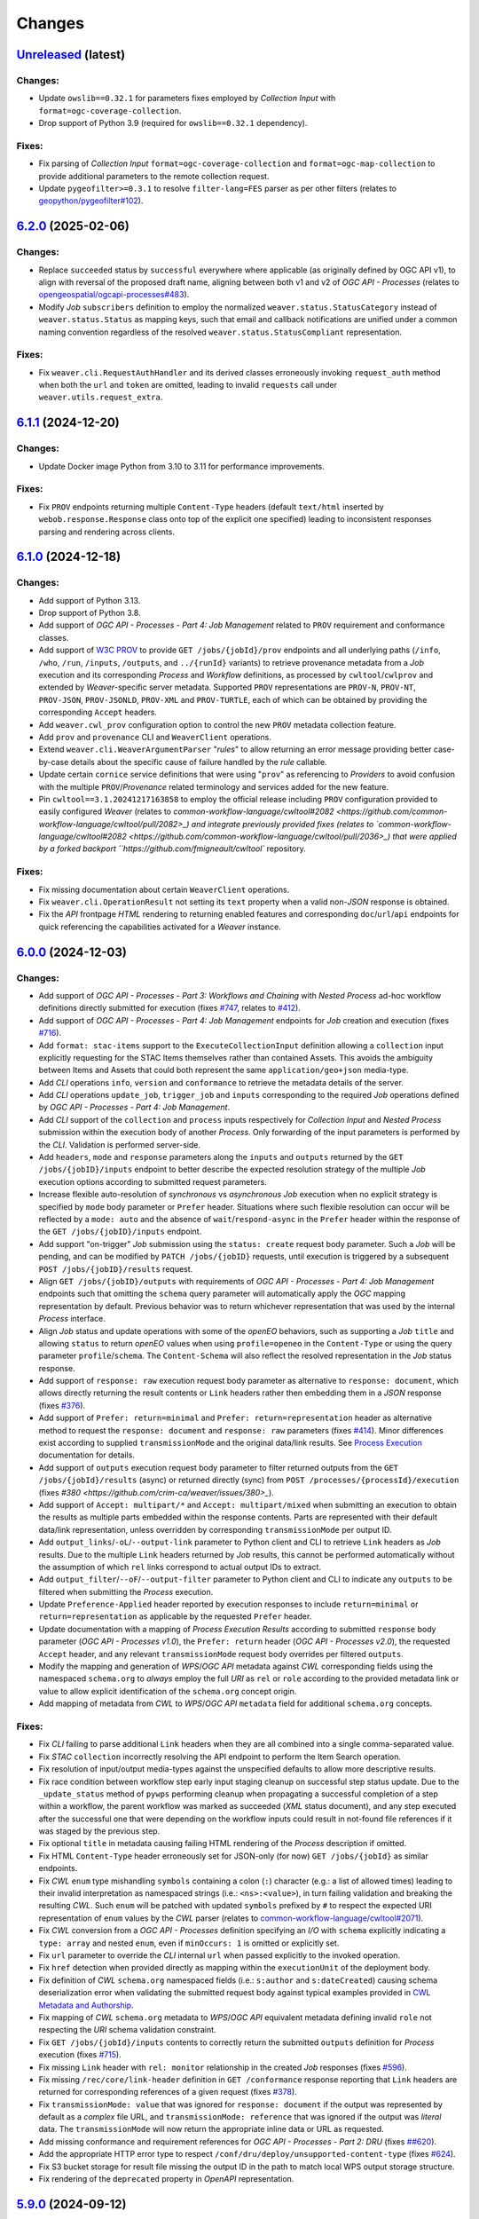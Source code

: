 .. :changelog:

Changes
*******

.. **REPLACE AND/OR ADD SECTION ENTRIES ACCORDINGLY WITH APPLIED CHANGES**

.. _changes_latest:

`Unreleased <https://github.com/crim-ca/weaver/tree/master>`_ (latest)
========================================================================

Changes:
--------
- Update ``owslib==0.32.1`` for parameters fixes employed by *Collection Input* with ``format=ogc-coverage-collection``.
- Drop support of Python 3.9 (required for ``owslib==0.32.1`` dependency).

Fixes:
------
- Fix parsing of *Collection Input* ``format=ogc-coverage-collection`` and ``format=ogc-map-collection``
  to provide additional parameters to the remote collection request.
- Update ``pygeofilter>=0.3.1`` to resolve ``filter-lang=FES`` parser as per other filters
  (relates to `geopython/pygeofilter#102 <https://github.com/geopython/pygeofilter/pull/102>`_).

.. _changes_6.2.0:

`6.2.0 <https://github.com/crim-ca/weaver/tree/6.2.0>`_ (2025-02-06)
========================================================================

Changes:
--------
- Replace ``succeeded`` status by ``successful`` everywhere where applicable (as originally defined by OGC API v1),
  to align with reversal of the proposed draft name, aligning between both v1 and v2 of `OGC API - Processes`
  (relates to `opengeospatial/ogcapi-processes#483 <https://github.com/opengeospatial/ogcapi-processes/pull/483>`_).
- Modify `Job` ``subscribers`` definition to employ the normalized ``weaver.status.StatusCategory`` instead
  of ``weaver.status.Status`` as mapping keys, such that email and callback notifications are unified under
  a common naming convention regardless of the resolved ``weaver.status.StatusCompliant`` representation.

Fixes:
------
- Fix ``weaver.cli.RequestAuthHandler`` and its derived classes erroneously invoking ``request_auth`` method when
  both the ``url`` and ``token`` are omitted, leading to invalid ``requests`` call under ``weaver.utils.request_extra``.

.. _changes_6.1.1:

`6.1.1 <https://github.com/crim-ca/weaver/tree/6.1.1>`_ (2024-12-20)
========================================================================

Changes:
--------
- Update Docker image Python from 3.10 to 3.11 for performance improvements.

Fixes:
------
- Fix ``PROV`` endpoints returning multiple ``Content-Type`` headers
  (default ``text/html`` inserted by ``webob.response.Response`` class onto top of the explicit one specified)
  leading to inconsistent responses parsing and rendering across clients.

.. _changes_6.1.0:

`6.1.0 <https://github.com/crim-ca/weaver/tree/6.1.0>`_ (2024-12-18)
========================================================================

Changes:
--------
- Add support of Python 3.13.
- Drop support of Python 3.8.
- Add support of *OGC API - Processes - Part 4: Job Management* related to ``PROV`` requirement and conformance classes.
- Add support of `W3C PROV <https://www.w3.org/TR/prov-overview/>`_ to provide ``GET /jobs/{jobId}/prov`` endpoints
  and all underlying paths (``/info``, ``/who``, ``/run``, ``/inputs``, ``/outputs``, and ``../{runId}`` variants)
  to retrieve provenance metadata from a `Job` execution and its corresponding `Process` and `Workflow` definitions,
  as processed by ``cwltool``/``cwlprov`` and extended by `Weaver`-specific server metadata.
  Supported ``PROV`` representations are ``PROV-N``, ``PROV-NT``, ``PROV-JSON``, ``PROV-JSONLD``, ``PROV-XML``
  and ``PROV-TURTLE``, each of which can be obtained by providing the corresponding ``Accept`` headers.
- Add ``weaver.cwl_prov`` configuration option to control the new ``PROV`` metadata collection feature.
- Add ``prov`` and ``provenance`` CLI and ``WeaverClient`` operations.
- Extend ``weaver.cli.WeaverArgumentParser`` "*rules*" to allow returning an error message providing better
  case-by-case details about the specific cause of failure handled by the *rule* callable.
- Update certain ``cornice`` service definitions that were using "``prov``" as referencing to `Providers` to avoid
  confusion with the multiple ``PROV``/`Provenance` related terminology and services added for the new feature.
- Pin ``cwltool==3.1.20241217163858`` to employ the official release including
  ``PROV`` configuration provided to easily configured `Weaver`
  (relates to `common-workflow-language/cwltool#2082 <https://github.com/common-workflow-language/cwltool/pull/2082>_)
  and integrate previously provided fixes
  (relates to `common-workflow-language/cwltool#2082 <https://github.com/common-workflow-language/cwltool/pull/2036>_)
  that were applied by a forked backport ``https://github.com/fmigneault/cwltool`` repository.

Fixes:
------
- Fix missing documentation about certain ``WeaverClient`` operations.
- Fix ``weaver.cli.OperationResult`` not setting its ``text`` property when a valid non-`JSON` response is obtained.
- Fix the `API` frontpage `HTML` rendering to returning enabled features and corresponding ``doc``/``url``/``api``
  endpoints for quick referencing the capabilities activated for a `Weaver` instance.

.. _changes_6.0.0:

`6.0.0 <https://github.com/crim-ca/weaver/tree/6.0.0>`_ (2024-12-03)
========================================================================

Changes:
--------
- Add support of *OGC API - Processes - Part 3: Workflows and Chaining* with *Nested Process* ad-hoc workflow
  definitions directly submitted for execution (fixes `#747 <https://github.com/crim-ca/weaver/issues/747>`_,
  relates to `#412 <https://github.com/crim-ca/weaver/issues/412>`_).
- Add support of *OGC API - Processes - Part 4: Job Management* endpoints for `Job` creation and execution
  (fixes `#716 <https://github.com/crim-ca/weaver/issues/716>`_).
- Add ``format: stac-items`` support to the ``ExecuteCollectionInput`` definition allowing a ``collection`` input
  explicitly requesting for the STAC Items themselves rather than contained Assets. This avoids the ambiguity between
  Items and Assets that could both represent the same ``application/geo+json`` media-type.
- Add `CLI` operations ``info``, ``version`` and ``conformance`` to retrieve the metadata details of the server.
- Add `CLI` operations ``update_job``, ``trigger_job`` and ``inputs`` corresponding to the required `Job` operations
  defined by *OGC API - Processes - Part 4: Job Management*.
- Add `CLI` support of the ``collection`` and ``process`` inputs respectively for *Collection Input*
  and *Nested Process* submission within the execution body of another `Process`.
  Only forwarding of the input parameters is performed by the `CLI`. Validation is performed server-side.
- Add ``headers``, ``mode`` and ``response`` parameters along the ``inputs`` and ``outputs`` returned by
  the ``GET /jobs/{jobID}/inputs`` endpoint to better describe the expected resolution strategy of the
  multiple `Job` execution options according to submitted request parameters.
- Increase flexible auto-resolution of *synchronous* vs *asynchronous* `Job` execution when no explicit strategy
  is specified by ``mode`` body parameter or ``Prefer`` header. Situations where such flexible resolution can occur
  will be reflected by a ``mode: auto`` and the absence of ``wait``/``respond-async`` in the ``Prefer`` header
  within the response of the ``GET /jobs/{jobID}/inputs`` endpoint.
- Add support "on-trigger" `Job` submission using the ``status: create`` request body parameter.
  Such a `Job` will be pending, and can be modified by ``PATCH /jobs/{jobID}`` requests, until execution is triggered
  by a subsequent ``POST /jobs/{jobID}/results`` request.
- Align ``GET /jobs/{jobID}/outputs`` with requirements of *OGC API - Processes - Part 4: Job Management* endpoints
  such that omitting the ``schema`` query parameter will automatically apply the `OGC` mapping representation by
  default. Previous behavior was to return whichever representation that was used by the internal `Process` interface.
- Align `Job` status and update operations with some of the `openEO` behaviors, such as supporting a `Job` ``title``
  and allowing ``status`` to return `openEO` values when using ``profile=openeo`` in the ``Content-Type`` or using
  the query parameter ``profile``/``schema``. The ``Content-Schema`` will also reflect the resolved representation
  in the `Job` status response.
- Add support of ``response: raw`` execution request body parameter as alternative to ``response: document``,
  which allows directly returning the result contents or ``Link`` headers rather then embedding them in a `JSON`
  response (fixes `#376 <https://github.com/crim-ca/weaver/issues/376>`_).
- Add support of ``Prefer: return=minimal`` and ``Prefer: return=representation`` header as alternative method
  to request the ``response: document`` and ``response: raw`` parameters
  (fixes `#414 <https://github.com/crim-ca/weaver/issues/414>`_).
  Minor differences exist according to supplied ``transmissionMode`` and the original data/link results.
  See `Process Execution <file:///home/francis/dev/weaver/docs/build/html/processes.html#proc-op-execute>`_
  documentation for details.
- Add support of ``outputs`` execution request body parameter to filter returned outputs from
  the ``GET /jobs/{jobId}/results`` (async) or returned directly (sync) from ``POST /processes/{processId}/execution``
  (fixes `#380 <https://github.com/crim-ca/weaver/issues/380>_`).
- Add support of ``Accept: multipart/*`` and ``Accept: multipart/mixed`` when submitting an execution to obtain
  the results as multiple parts embedded within the response contents. Parts are represented with their default
  data/link representation, unless overridden by corresponding ``transmissionMode`` per output ID.
- Add ``output_links``/``-oL``/``--output-link`` parameter to Python client and CLI to retrieve ``Link`` headers
  as `Job` results. Due to the multiple ``Link`` headers returned by `Job` results, this cannot be performed
  automatically without the assumption of which ``rel`` links correspond to actual output IDs to extract.
- Add ``output_filter``/``--oF``/``--output-filter`` parameter to Python client and CLI to indicate
  any ``outputs`` to be filtered when submitting the `Process` execution.
- Update ``Preference-Applied`` header reported by execution responses to
  include ``return=minimal`` or ``return=representation`` as applicable by the requested ``Prefer`` header.
- Update documentation with a mapping of *Process Execution Results* according to
  submitted ``response`` body parameter (*OGC API - Processes v1.0*),
  the ``Prefer: return`` header (*OGC API - Processes v2.0*), the requested ``Accept`` header,
  and any relevant ``transmissionMode`` request body overrides per filtered ``outputs``.
- Modify the mapping and generation of `WPS`/`OGC API` metadata against `CWL` corresponding fields using
  the namespaced ``schema.org`` to *always* employ the full `URI` as ``rel`` or ``role`` according to the
  provided metadata link or value to allow explicit identification of the ``schema.org`` concept origin.
- Add mapping of metadata from `CWL` to `WPS`/`OGC API` ``metadata`` field for additional ``schema.org`` concepts.

Fixes:
------
- Fix `CLI` failing to parse additional ``Link`` headers when they are all combined into a single comma-separated value.
- Fix `STAC` ``collection`` incorrectly resolving the API endpoint to perform the Item Search operation.
- Fix resolution of input/output media-types against the unspecified defaults to allow more descriptive results.
- Fix race condition between workflow step early input staging cleanup on successful step status update.
  Due to the ``_update_status`` method of ``pywps`` performing cleanup when propagating a successful completion of
  a step within a workflow, the parent workflow was marked as succeeded (`XML` status document), and any step executed
  after the successful one that were depending on the workflow inputs could result in not-found file references if it
  was staged by the previous step.
- Fix optional ``title`` in metadata causing failing HTML rendering of the `Process` description if omitted.
- Fix HTML ``Content-Type`` header erroneously set for JSON-only (for now) ``GET /jobs/{jobId}`` as similar endpoints.
- Fix `CWL` ``enum`` type mishandling ``symbols`` containing a colon (``:``) character (e.g.: a list of allowed times)
  leading to their invalid interpretation as namespaced strings (i.e.: ``<ns>:<value>``), in turn failing validation
  and breaking the resulting `CWL`. Such ``enum`` will be patched with updated ``symbols`` prefixed by ``#`` to respect
  the expected URI representation of ``enum`` values by the `CWL` parser (relates to
  `common-workflow-language/cwltool#2071 <https://github.com/common-workflow-language/cwltool/issues/2071>`_).
- Fix `CWL` conversion from a `OGC API - Processes` definition specifying an `I/O` with ``schema`` explicitly
  indicating a ``type: array`` and nested ``enum``, even if ``minOccurs: 1`` is omitted or explicitly set.
- Fix ``url`` parameter to override the `CLI` internal ``url`` when passed explicitly to the invoked operation.
- Fix ``href`` detection when provided directly as mapping within the ``executionUnit`` of the deployment body.
- Fix definition of `CWL` ``schema.org`` namespaced fields (i.e.: ``s:author`` and ``s:dateCreated``) causing
  schema deserialization error when validating the submitted request body against typical examples provided in
  `CWL Metadata and Authorship <https://www.commonwl.org/user_guide/topics/metadata-and-authorship.html>`_.
- Fix mapping of `CWL` ``schema.org`` metadata to `WPS`/`OGC API` equivalent metadata defining invalid ``role``
  not respecting the `URI` schema validation constraint.
- Fix ``GET /jobs/{jobId}/inputs`` contents to correctly return the submitted ``outputs`` definition
  for `Process` execution (fixes `#715 <https://github.com/crim-ca/weaver/issues/715>`_).
- Fix missing ``Link`` header with ``rel: monitor`` relationship in the created `Job` responses
  (fixes `#596 <https://github.com/crim-ca/weaver/issues/596>`_).
- Fix missing ``/rec/core/link-header`` definition in ``GET /conformance`` response reporting
  that ``Link`` headers are returned for corresponding references of a given request
  (fixes `#378 <https://github.com/crim-ca/weaver/issues/378>`_).
- Fix ``transmissionMode: value`` that was ignored for ``response: document`` if the output was represented by default
  as a *complex*  file URL, and ``transmissionMode: reference`` that was ignored if the output was *literal*  data.
  The ``transmissionMode`` will now return the appropriate inline data or URL as requested.
- Add missing conformance and requirement references for *OGC API - Processes - Part 2: DRU*
  (fixes `##620 <https://github.com/crim-ca/weaver/issues/620>`_).
- Add the appropriate HTTP error type to respect ``/conf/dru/deploy/unsupported-content-type``
  (fixes `#624 <https://github.com/crim-ca/weaver/issues/624>`_).
- Fix S3 bucket storage for result file missing the output ID in the path to match local WPS output storage structure.
- Fix rendering of the ``deprecated`` property in `OpenAPI` representation.

.. _changes_5.9.0:

`5.9.0 <https://github.com/crim-ca/weaver/tree/5.9.0>`_ (2024-09-12)
========================================================================

Changes:
--------
- Add `CWL` schema definitions with ``weaver`` namespace
  (see `weaver/schemas/cwl <https://github.com/crim-ca/weaver/tree/master/weaver/schemas/cwl>`_)
  that provide explicit requirement classes
  for ``weaver:BuiltinRequirement``, ``weaver:WPS1Requirement``, ``weaver:OGCAPIRequirement``
  and ``weaver:ESGF-CWTRequirement`` to avoid missing reference warnings that were previously raised by ``cwltool``
  due to `Application Packages` using their non-``weaver`` namespaced classes in ``hints``. These new `CWL`
  definitions can be reported directly in the ``requirements`` section, better describing the required dependencies
  of the referenced `Process` and/or `Provider` in the workflow steps.
- Add hosted `CWL` schema definitions for ``weaver`` accessible at the ``https://schemas.crim.ca/cwl/weaver#`` endpoint.
- Add support of ``weaver`` namespaced ``requirements`` to the ``cwltool`` runner.
- Add better validation off well-known `CWL` ``$namespaces`` as reserved keywords when deploying a `Process` to ensure
  better interoperability between implementations and adequate metadata resolution
  (relates to `#463 <https://github.com/crim-ca/weaver/issues/463>`_).
- Add documentation about *Jupyter Notebook* to `CWL` conversion
  utility `ipython2cwl <https://github.com/common-workflow-lab/ipython2cwl>`_
  and a sample `crim-ca/ncml2stac <https://github.com/crim-ca/ncml2stac/tree/main#ncml-to-stac>`_ repository
  making use of it with the `Weaver` `CLI` to generate a deployed `OGC API - Processes` definition
  (fixes `#63 <https://github.com/crim-ca/weaver/issues/63>`_).
- Add parsing of additional metadata from ``schema.org`` in CWL document to convert into process fields
  (fixes `#463 <https://github.com/crim-ca/weaver/issues/463>`_).
- Add more metadata mapping details in documentation (fixes `#613 <https://github.com/crim-ca/weaver/issues/613>`_).

Fixes:
------
- Fix ``VariableSchemaNode`` resolution of child nodes with complex mixture of ``StrictMappingSchema`` or when
  using the equivalent ``unknown = "raise"`` parameter for a ``colander.Mapping`` schema type to
  disallow ``additionalProperties`` that cannot be mapped to a particular child `JSON` schema definition.
- Fix ``VariableSchemaNode`` resolution to allow mapping against multiple ``variable`` sub-nodes representing
  different nested `JSON` schema nodes permitted under the ``additionalProperties`` mapping.
- Fix ``GET /jobs`` endpoint failing to return the rendered `HTML` listing when ``detail=true`` was omitted or
  set to any non-detailed value. The ``detail`` query parameter is ignored for `HTML` since details are always
  required to populate the `Job` table.
- Pin ``pymongo>=4.3`` and remove ``celery[mongodb]`` extra requirement to avoid incompatible resolution
  of ``pymongo[srv]>=4.8.0`` (relates to `celery/celery#9254 <https://github.com/celery/celery/issues/9254>`_
  and `MongoDB PYTHON-4756 <https://jira.mongodb.org/browse/PYTHON-4756>`_).

.. _changes_5.8.0:

`5.8.0 <https://github.com/crim-ca/weaver/tree/5.8.0>`_ (2024-09-05)
========================================================================

Changes:
--------
- Add support of *OGC API - Processes: Part 3* ``collection`` as input to a `Process`
  (fixes `#682 <https://github.com/crim-ca/weaver/issues/682>`_).
- Add ``AnyCRS`` schema definition with improved validation of allowed values.
- Use ``AnyCRS`` schema for ``SupportedCRS``, ``XMLStringCRS``, ``BoundingBoxValue`` and ``ExecuteCollectionInput``
  instead of a generic ``URL`` schema definition for better reference validation, while allowing alternate short forms.
- Add auto-resolution of media-type for cases where it can reasonably be inferred from a ``schema`` reference,
  such as an URI referring to a ``.json`` or ``.xsd`` respectively representing `JSON` and `XML` data.
- Update ``cwltool`` with fork
  `fmigneault/cwltool @ fix-load-contents-array <https://github.com/fmigneault/cwltool/tree/fix-load-contents-array>`_
  until ``loadContents`` behavior is resolved for ``type: File[]``
  (relates to `common-workflow-language/cwltool#2036 <https://github.com/common-workflow-language/cwltool/pull/2036>`_).

Fixes:
------
- Fix `CWL` I/O with ``format`` defined as a `JavaScript Expression` to be incorrectly parsed by the convertion
  operations to extract applicable media-types. These cases will be ignored, since media-types cannot be inferred
  from them. The `WPS` or `OAS` I/O definitions should instead provide the applicable media-types
  (relates to `common-workflow-language/cwl-v1.3#52 <https://github.com/common-workflow-language/cwl-v1.3/issues/52>`_).
- Fix ``format`` parsing when trying to infer media-types from various I/O definition representations using a
  reference provided as an URI schema from an ontology. Parsing caused the URI to be split, causing an invalid
  resolution. If no appropriate media-type is provided, JSON will be used by default, while preserving the submitted
  schema URI.
- Fix invalid resolution of ``weaver.formats.ContentEncoding.open_parameters``.
- Fix minor resolution combinations or redundant checks for multiple ``weaver.formats`` utilities.
- Fix `CWL` ``format`` resolution check against `IANA` media-types if the reference ontology happens to be
  temporarily/sporadically unresponsive to SSL handshake check, allowing temporary HTTP resolution of media-type.

.. _changes_5.7.0:

`5.7.0 <https://github.com/crim-ca/weaver/tree/5.7.0>`_ (2024-07-16)
========================================================================

Changes:
--------
- Add support of `HTML` responses for `OGC API - Processes` endpoints
  (fixes `#210 <https://github.com/crim-ca/weaver/issues/210>`_).
- Add ``weaver.wps_restapi_html`` configuration setting to control support of `HTML` responses.
- Add ``weaver.wps_restapi_html_override_user_agent`` configuration setting for control of default `HTML` or `JSON`
  rendering by requests from web browsers.
- Refactor ``pyramid`` configuration to employ ``Configurator.add_cornice_service``
  utility instead of ``Configurator.add_route`` and ``Configurator.add_view`` handlers that were causing a lot of
  duplication between the ``cornice.Service`` parametrization and their corresponding view decorators. All metadata
  is now embedded within the same decorator operation.
- Add missing documentation for ``weaver.wps_restapi_doc`` and ``weaver.wps_restapi_ref`` configuration settings.
- Modified the base path/URL resolution of the `OpenAPI` endpoint to be located at the application root instead of being
  nested under ``weaver.wps_restapi_path`` or ``weaver.wps_restapi_url``, since the OpenAPI `JSON` and `HTML` responses
  are employed for representing supported requests and responses of both the `REST` and the `OWS` `WPS` interfaces.
- Update `Swagger-UI` version for latest rendering fixes of `OpenAPI` definitions.
- Add automatic redirect from ``/api?f=json`` to ``/json`` response to allow `OpenAPI` schema access directly
  from the same endpoint as the `Swagger-UI` rendering of the schemas. The ``Accept`` header
  for ``application/json`` or explicitly ``application/vnd.oai.openapi+json; version=3.0`` are also supported
  (fixes `#623 <https://github.com/crim-ca/weaver/issues/623>`_)
- Add `OpenAPI` response rendering as `YAML` using ``/api?f=yaml`` or ``Accept: application/yaml``
  (relates to `#456 <https://github.com/crim-ca/weaver/issues/456>`_).

Fixes:
------
- Fix ``weaver.wps_restapi_path`` incorrectly resolved when populating `Process` paging links.
- Fix invalid resolution of reported API endpoints in the `OpenAPI` and frontpage response when
  ``weaver.wps_restapi_path``, ``weaver.wps_restapi_url``, ``weaver.wps_path`` or ``weaver.wps_url``
  were set to other prefix path values than the default root base URL.
- Fix ``weaver.formats.OutputFormat`` to return ``JSON`` by default when an invalid format could not be resolved.

.. _changes_5.6.1:

`5.6.1 <https://github.com/crim-ca/weaver/tree/5.6.1>`_ (2024-06-14)
========================================================================

Changes:
--------
- No change.

Fixes:
------
- Fix invalid ``default`` attribute resolution of an optional `WPS` ``ComplexData`` (i.e.: ``minOccurs: 0``) that also
  provides a ``Default/Format`` in the `XML` process description. When that input was omitted (as permitted) from the
  execution request, parsing of the `XML` would incorrectly inject the `JSON` representation of the ``Default/Format``
  as a substitute for the ``default`` value. See ``weaver.processes.convert.ows2json_io`` implementation for details.

.. _changes_5.6.0:

`5.6.0 <https://github.com/crim-ca/weaver/tree/5.6.0>`_ (2024-06-11)
========================================================================

Changes:
--------
- Increase default ``pywps`` configuration values using new settings
  ``weaver.wps_max_request_size = 30MB`` and ``weaver.wps_max_single_input_size = 3GB``.
  Defaults are selected to allow larger files that are more in line with common occurrences
  when dealing with Earth Observation data.

Fixes:
------
- Fix resolution of ``null`` value explicitly provided or implicitly resolved by `CWL` between ``Workflow`` steps
  and the `Process` execution context transfer between `OGC API - Processes` and `WPS`, in the case of ``ComplexData``
  and ``BoundingBoxData`` structures. Inputs will now be omitted from execution request to obtain the intended behavior
  instead of submitting empty data structures, leading to inconsistent parsing results and behaviors.
- Fix resolution of the `CWL` ``outputBinding.glob`` for staging the output by ID within a ``Workflow`` that uses
  recurring `Process` references across steps. To disambiguate between common output ID between steps, `CWL` uses the
  step ID as prefix to the output long-name. This caused a mismatch with the output collection strategy for staging
  the `Job` result, as the expected directory location does not contain the nested step ID.

.. _changes_5.5.0:

`5.5.0 <https://github.com/crim-ca/weaver/tree/5.5.0>`_ (2024-06-06)
========================================================================

Changes:
--------
- Add support of multiple-value array outputs to allow `CWL` `Application Package` that can make use of such definitions
  (fixes `#25 <https://github.com/crim-ca/weaver/issues/25>`_).
- Add ``weaver.wps_restapi.colander_extras.AnyType`` and ``weaver.wps_restapi.colander_extras.NoneType`` with their
  corresponding `JSON`/`OpenAPI` schema converters to allow the definition of ``null`` and ``{}`` type definitions.

Fixes:
------
- Fix ``weaver.wps_restapi.colander_extras.ExtendedSequenceSchema`` not allowing other item types than a mapping.

.. _changes_5.4.2:

`5.4.2 <https://github.com/crim-ca/weaver/tree/5.4.2>`_ (2024-06-05)
========================================================================

Changes:
--------
- Add ``POST /processes/{processId}/execution`` as fallback endpoint for ``POST /processes/{processId}/jobs`` to submit
  the `Job` execution within a  `CWL` ``Workflow`` using a remote `OGC API - Processes` step to accommodate for varying
  versions of the standard and implementations.
- Add error status update of the response from a failed step ``Job`` request to allow investigating the cause from logs.

Fixes:
------
- Fix ``Cookie`` header not propagated to every underlying `CWL` ``Workflow`` step causing authorization failure
  midway during an authorized `Process` execution.

.. _changes_5.4.1:

`5.4.1 <https://github.com/crim-ca/weaver/tree/5.4.1>`_ (2024-06-03)
========================================================================

Changes:
--------
- No change.

Fixes:
------
- Fix `Process` ID resolution from `CWL` ``Workflow`` step package from long-form URL reference included as fragment.

.. _changes_5.4.0:

`5.4.0 <https://github.com/crim-ca/weaver/tree/5.4.0>`_ (2024-05-27)
========================================================================

Changes:
--------
- Use ``requests.auth.AuthBase`` type for ``auth`` parameter of ``weaver.cli.WeaverClient`` methods to allow
  any ``requests`` compatible package to use their own implementation of the authentication mechanism without
  explicitly deriving from ``weaver.cli.AuthHandler`` (fixes `#628 <https://github.com/crim-ca/weaver/issues/628>`_).
- Add `CWL` ``MultipleInputFeatureRequirement`` support.
- Add `CWL` ``SubworkflowFeatureRequirement`` support.
- Add `CWL` ``Workflow`` explicit schema validation of its ``steps``.
- Remove "unknown" definitions in `CWL` ``requirements``. Only fully defined and resolved definitions will be allowed.
  If an unsupported `CWL` requirement by `Weaver` must be provided (but is a valid definition supported by ``cwltool``),
  it must now be provided through ``hints`` to succeed schema validation.
- Improve support of `CWL` output definition using ``loadContents`` to an ``outputBinding.glob`` reference to
  load the ``File`` contents into a ``string`` output.
- Improve support of `CWL` JavaScript expressions within intermediate steps of a ``Workflow`` to collect output results
  from relevant sources with better data manipulation flexibility.
- Modify signature of ``weaver.processes.wps_process_base.WpsProcessInterface`` to allow better reuse of the
  common operations shared by derived `CWL` ``Workflow`` steps implemented by ``ESGFProcess``, ``Wps1Process``,
  ``Wps3Process`` and ``OGCAPIRemoteProcessBase``.
- Refactor ``ESGFProcess`` to use the common operations of `CWL` ``Workflow`` steps defined by ``WpsProcessInterface``.

Fixes:
------
- Fix ``pywps.inout.basic.BasicComplex`` using default ``emptyvalidator`` when the expected output format does not
  provide an explicit implementation, leading to failure of the `Job` due to ``MODE.SIMPLE`` validation level being set.
  A basic validator will instead be set to check that the expected file extension minimally matches the expected type.
- Fix `CLI` incorrectly parsing inputs when provided directly as `OGC` style mapping with ``href``.
- Fix invalid `CWL` schema definition for ``ScatterFeatureRequirement`` that directly
  contained the corresponding fields ``scatter`` and ``scatterMethod``, instead of the expected
  definition within a `Workflow Step <https://www.commonwl.org/v1.2/Workflow.html#WorkflowStep>`_.
- Fix `CWL` ``requirements`` schema definition using ``OneOf`` and the ``discriminator`` property that could sometime
  drop a definition when it only contained an empty mapping ``{}``, and that the corresponding requirement allows it.
- Fix ``weaver.wps_restapi.colander_extras.AnyOfKeywordSchema`` not allowing distinct `JSON` structure ``type`` to be
  combined simultaneously.
- Fix `CWL` ``Workflow`` not retrieving output results when returned directly as literal data from a remote `Process`.
- Fix `CWL` ``Workflow`` potentially failing tool resolution for a local step `Process` if ``hints`` where omitted.
- Fix `CWL` ``Workflow`` resolution of step ``requirements`` from one of the `Weaver` application types
  (i.e.: ``builtin``, ``docker``, ``ESGF-CWT``, ``OGCAPI``, ``WPS1``) due to ``cwltool`` namespace adding a
  prefixed URI.
- Pin ``requests>=2.32`` and ``docker>=7.1`` (Python Package) to address
  `CVE-2024-35195 <https://nvd.nist.gov/vuln/detail/CVE-2024-35195>`_ to avoid inconsistent ``verify``
  option over multiple requests when using a session
  (relates to `psf/requests#6710 <https://github.com/psf/requests/pull/6710>`_
  and `docker/docker-py#3257 <https://github.com/docker/docker-py/pull/3257>`_).

.. _changes_5.3.0:

`5.3.0 <https://github.com/crim-ca/weaver/tree/5.3.0>`_ (2024-05-13)
========================================================================

Changes:
--------
- Add `CWL` ``cwltool:Secrets`` support (fixes `#511 <https://github.com/crim-ca/weaver/issues/511>`_).
- Add `CWL` ``StepInputExpressionRequirement`` support.

Fixes:
------
- Pin ``json2xml==4.1.0`` to fix major release breaking older Python typings without any actual change to functionality.

.. _changes_5.2.0:

`5.2.0 <https://github.com/crim-ca/weaver/tree/5.2.0>`_ (2024-05-08)
========================================================================

Changes:
--------
- Add multiple missing `OGC API - Processes` conformance references.
- Modify default query parameter value ``links=true`` for ``/processes`` summary listing to conform with
  conformance class ``/conf/core/process-summary-links`` as default behavior
  (relates to `opengeospatial/ogcapi-processes#406 <https://github.com/opengeospatial/ogcapi-processes/pull/406>`_,
  fixes `crim-ca/weaver#622 <https://github.com/crim-ca/weaver/issues/622>`_).

Fixes:
------
- Adjust ``weaver.utils.get_caller_name`` to better handle decorated functions, and apply more precise warning messages
  to hunt down places were ``weaver.utils.get_request_options`` might still be causing inconsistent HTTP requests due
  to missing *request options* for certain use cases.
- Fix passing down of application settings for `WPS` requests of `Provider`/`Service` operations
  potentially making use of *request options*, which could not obtain the relevant configuration.
- Fix `CLI` failing to resolve a `CWL` Workflow step local reference to a `Process` using ``run: {process}.cwl``
  definition due to the local `CLI` context not having the same URL resolution as the remote `Weaver` server
  (fixes `#630 <https://github.com/crim-ca/weaver/issues/630>`_).
- Fix `CWL` JSON schema reference pointing at older ``1.2.1_proposed`` branch in favor of ``v1.2.1`` tag (relates
  to `common-workflow-language/cwl-v1.2#278 <https://github.com/common-workflow-language/cwl-v1.2/issues/278>`_).
- Pin ``gunicorn>=22`` to address `CVE-2024-1135 <https://nvd.nist.gov/vuln/detail/CVE-2024-1135>`_.
- Pin ``werkzeug>=3.0.3,<3.1`` to address `CVE-2024-34069 <https://nvd.nist.gov/vuln/detail/CVE-2024-34069>`_.

.. _changes_5.1.1:

`5.1.1 <https://github.com/crim-ca/weaver/tree/5.1.1>`_ (2024-03-19)
========================================================================

Changes:
--------
- No change.

Fixes:
------
- Use ``typing_extensions.Unpack`` to correctly represent expected types
  for respective ``request-options`` keywords parameters.
- Fix ``linkcheck`` failing due to inconsistent HTTP responses
  (relates to `sphinx-doc/sphinx#12030 <https://github.com/sphinx-doc/sphinx/issues/12030>`_).

.. _changes_5.1.0:

`5.1.0 <https://github.com/crim-ca/weaver/tree/5.1.0>`_ (2024-03-19)
========================================================================

Changes:
--------
- Add ``weaver.wps_client_headers_filter`` setting that allows filtering of specific `WPS` request headers from the
  incoming request to be passed down to the `WPS` client employed to interact with the `WPS` provider
  (fixes `#600 <https://github.com/crim-ca/weaver/issues/600>`_).
- Add ``token`` optional argument to the ``weaver.cli.RequestAuthHandler`` class. If specified, the handler will use
  this token instead of making an authentication request to obtain the token.

Fixes:
------
- Fix ``moto>=5`` used in tests to mock AWS S3 operations that replaced ``mock_s3`` context manager by ``mock_aws``.

.. _changes_5.0.0:

`5.0.0 <https://github.com/crim-ca/weaver/tree/5.0.0>`_ (2023-12-12)
========================================================================

Changes:
--------
- Add ``weaver.formats.ContentEncoding`` with handlers for common encoding manipulation from input values.
- Add |oap_echo|_ to the list of ``weaver.processes.builtin`` definitions with its `CWL` representation and
  complementary `OGC API - Processes` reference implementation details. This `Process` will be automatically deployed
  at `API` startup, and is employed to validate multiple parsing combinations of execution I/O values and encodings
  (fixes `#379 <https://github.com/crim-ca/weaver/issues/379>`_).
- Add support of `OGC` `BoundingBox` definition (``bbox`` and ``crs`` fields) as `Process` execution input value
  with appropriate schema validation (fixes `#51 <https://github.com/crim-ca/weaver/issues/51>`_).
- Add support of `Unit of Measure` (`UoM`) definition (``measurement`` and ``uom`` fields) as `Process` execution
  input value with appropriate schema validation (fixes `#430 <https://github.com/crim-ca/weaver/issues/430>`_).
- Add ``create_metalink`` utility function to facilitate generation of a ``.meta4`` or ``.metalink`` file definition
  from a list of file link references (relates to `#25 <https://github.com/crim-ca/weaver/issues/25>`_).

Fixes:
------
- Fix ``weaver.wps_restapi.swagger_definitions.ExecuteInputValues`` deserialization that sometimes silently dropped
  invalid `JSON`-formatted inputs that did not fulfill schema validation. This was caused by a side effect regarding
  how ``weaver.wps_restapi.colander_extras.VariableSchemaNode`` handled "unknown" `JSON` ``properties`` from submitted
  content. In cases where *required* `Process` inputs were causing the invalid schema, `Job` execution would be aborted
  and the error would be reported due to "missing" inputs. However, if the `JSON` failing schema validation happened to
  be nested under an *optional* input definition, the `Job` execution could have resumed silently by omitting this
  input's value propagation to the downstream `CWL`, `WPS` or `OGC API - Processes` implementation, which could make
  it use an alternative default value than the real input that was submitted for the `Job`.
- Fix schema name representation employed in generated ``colander.Invalid`` error when a schema validation failed, in
  order to better represent deeply nested schema using multiple ``oneOf``, ``anyOf``, ``allOf`` schema nodes.
  Using ``colander.Invalid.asdict``, each dictionary key now properly indicates the specific path of sub-nodes with
  their relevant schema validation error.
- Fix ``variable`` schema node names to provide a ``{SchemaName}<{VariableName}>`` representation, such that it can be
  more easily identified. Schema nodes with a ``variable`` (i.e.: schema under ``additionalProperties``) previously only
  indicated ``{VariableName}``, which made it complicated to follow reference schema classes that formed the error path.
  Each of the evaluated fields against each possible ``variable`` schema will now report their corresponding nested
  schema validation error as ``{SchemaName}<{VariableName}>({field})`` such that results can be understood.
- Fix execution input reference (i.e.: using ``href``) dropping a ``schema`` URL reference if provided explicitly.
  This parameter now remains within the produced content passed to the `Job`, and forwarded to a remote `Process` if
  applicable, but no further schema validation is accomplished with the value in ``schema`` for the moment.
- Fix ``ContentType.IMAGE_OGC_GEOTIFF`` using invalid media-type name (missing ``i`` in ``image``).
- Fix `Job` input validation stripping additional parameters from provided Media-Type, potentially causing mismatching
  Content-Type validation against the corresponding `Process` description inputs. Types should now match exactly the
  original `Process` definition, including any additional parameters and sub-types.
- Fix resolution of ``anyOf`` schema raising ``colander.Invalid`` even when the property was marked as optional
  using ``missing=colander.drop``.
- Fix ``$schema`` of `OGC` ``nameReferenceType`` being reported under every ``dataType`` of ``literalDataDomains`` for
  literal `I/O` of `Process` descriptions. The reference is not only included in the `OpenAPI` definition as intended.
- Fix override of `CWL` ``stderr`` and ``stdout`` definitions if specified by the original *Application Package* for
  its own implementation. These stream handles are added to the `CWL` by Weaver to provide more contextual debugging
  and traceability details of the internal application executed by the `Process`. However, a package making use of this
  functionality of `CWL` to capture an output file would be broken unless naming the file exactly as ``stderr.log`` and
  ``stdout.log``. Weaver will now employ the parameters provided by the *Application Package* if specified.

.. _changes_4.38.0:

`4.38.0 <https://github.com/crim-ca/weaver/tree/4.38.0>`_ (2023-11-24)
========================================================================

Changes:
--------
- Add Python 3.12 support (fixes `#587 <https://github.com/crim-ca/weaver/issues/587>`_).

  * Depends on ``PasteDeploy==3.1.0``
    (relates to `Pylons/pastedeploy#43 <https://github.com/Pylons/pastedeploy/pull/43>`_).
  * Depends on ``pyramid_celery==5.0.0a`` [`crim-ca/pyramid_celery <https://github.com/crim-ca/pyramid_celery>`_ fork]
    (relates to `sontek/pyramid_celery#102 <https://github.com/sontek/pyramid_celery/pull/102>`_).

Fixes:
------
- No change.

.. _changes_4.37.0:

`4.37.0 <https://github.com/crim-ca/weaver/tree/4.37.0>`_ (2023-11-22)
========================================================================

Changes:
--------
- No change.

Fixes:
------
- Fix default `XML` format resolution for `WPS` endpoint when no ``Accept`` header or ``format``/``f`` query parameter
  is provided and that the request is submitted from a Web Browser, which involves additional control logic to select
  the applicable ``Content-Type`` for the response.
- Fix pre-forked ``celery`` worker process inconsistently resolving the ``pyramid`` registry applied
  by ``pyramid_celery`` after worker restart.

.. _changes_4.36.0:

`4.36.0 <https://github.com/crim-ca/weaver/tree/4.36.0>`_ (2023-11-06)
========================================================================

Changes:
--------
- Drop Python 3.7 support.
- Add Python 3.12 to GitHub CI experimental builds.
- Bump ``werkzeug>=3.0.1`` to resolve security vulnerability from the package.

Fixes:
------
- No change.

.. _changes_4.35.0:

`4.35.0 <https://github.com/crim-ca/weaver/tree/4.35.0>`_ (2023-11-03)
========================================================================

Changes:
--------
- Add more secure path validations steps before fetching contents.
- Disallow ``builtin`` processes expecting a user-provided input path to run with local file references such that
  they must respect any configured server-side remote file access rules instead of bypassing security validations
  through resolved local paths.
- Add multiple validation checks for more secure file paths handling when retrieving contents from remote locations.
- Add more tests to validate core code paths of ``builtin`` `Process` ``jsonarray2netcdf``, ``metalink2netcdf`` and
  ``file_index_selector`` with validation of happy path and error handling conditions.

.. _oap_echo: https://schemas.opengis.net/ogcapi/processes/part1/1.0/examples/json/ProcessDescription.json
.. |oap_echo| replace:: ``EchoProcess``

Fixes:
------
- Fix invalid parsing of `XML` Metalink files in ``metalink2netcdf``. Metalink V3 and V4 will now properly consider the
  namespace and specific content structure to extract the NetCDF URL reference, and the `Process` will validate that the
  extracted reference respects the NetCDF extension.

.. _changes_4.34.0:

`4.34.0 <https://github.com/crim-ca/weaver/tree/4.34.0>`_ (2023-10-16)
========================================================================

Changes:
--------
- Add ``alternate`` references, as ``Link`` header and within the `JSON` content ``links`` property when applicable, in
  the returned `Process` description response to refer between the `XML` and the corresponding `JSON` representations.
- Support alternative representations from `OGC API - Processes` schemas for ``executionUnit`` definition
  during `Process` deployment. The *unit* does not need to be nested under ``unit`` or a list anymore, and can instead
  be directly provided as `JSON` mapping. For backward compatibility, the previous list representation is still allowed
  (fixes `#507 <https://github.com/crim-ca/weaver/issues/507>`_).
- Support an additional ``type`` property along a ``unit`` item describing an ``executionUnit`` to specify an IANA
  Media-Type that categories the ``unit`` contents, similarly to how it could be provided for its ``href`` counterpart.
  For the moment, only `CWL`-based ``unit`` are supported, but this could allow future extensions to provide alternate
  representations of an `Application Package`.
- Add schema validation and reference to the `API` landing page, with additional parameters to respect `OGC` schema.
- Add multiple `JSON` schema references for schema classes that are represented by corresponding `OGC` definitions.
- Add `Job` ``subscribers`` support to define `OGC`-compliant callback URLs where HTTP(S) requests will be sent upon
  reaching certain `Job` status milestones (resolves `#230 <https://github.com/crim-ca/weaver/issues/230>`_).
- Add email notification support to the new ``subscribers`` definition (extension over `OGC` minimal requirements).
- Deprecate `Job` ``notification_email`` in the `OpenAPI` specification in favor of ``subscribers``, but preserve
  parsing of its value if provided in the `JSON` body during `Job` submission for backward compatibility support of
  existing servers. The ``Job.notification_email`` attribute is removed to avoid duplicate references.
- Add notification email for `Job` ``started`` status, only available through the ``subscribers`` property.
- Add `CLI` and ``WeaverClient`` options to support ``subscribers`` specification for submitted `Job` execution.
- Add ``{PROCESS_ID}/{STATUS}.mako`` template detection under the ``weaver.wps_email_notify_template_dir`` location
  to allow per-`Process` and per-`Job` status email customization.
- Refactor ``weaver/notify.py`` and ``weaver/processes/execution.py`` to avoid mixed references to the
  encryption/decryption logic employed for notification emails. All notifications including emails and
  callback requests are now completely handled and contained in the ``weaver/notify.py`` module.
- Remove partially duplicate Mako Template definition as hardcoded string and separate file for email notification.

Fixes:
------
- Fix inconsistent or missing schema references to updated `OGC` schema locations, and align their based URL locations
  for corresponding ``/conformance`` endpoint reporting.
- Fix auto-insertion of ``$schema`` and ``$id`` URI references into `JSON` schema and their data content representation.
  When in `OpenAPI` context, schemas now correctly report their ``$id`` as the reference schema they represent (usually
  from external `OGC` schema references), and ``$schema`` as the `JSON` meta-schema. When representing `JSON` data
  contents validated against a `JSON` schema, the ``$schema`` property is used instead to refer to that schema.
  All auto-insertions of these references can be enabled or disabled with options depending on what is more sensible
  for presenting results from various `API` responses.
- Fix ``weaver.cli`` logger not properly configured when executed from `CLI` causing log messages to not be reported.

.. _changes_4.33.0:

`4.33.0 <https://github.com/crim-ca/weaver/tree/4.33.0>`_ (2023-10-06)
========================================================================

Changes:
--------
- Add utility methods for `Job` to easily retrieve its various URLs.
- Add ``weaver.wps_email_notify_timeout`` setting (default 10s) to avoid SMTP server deadlock on failing connection.
- Modify the ``encrypt_email`` function to use an alternate strategy allowing ``decrypt_email`` on `Job` completed.
- Remove ``notification_email`` from ``GET /jobs`` query parameters.
  Due to the nature of the encryption strategy, this cannot be supported anymore.
- Add `CLI` ``execute`` options ``--output-public/-oP`` and ``--output-context/-oC OUTPUT_CONTEXT`` that add the
  specified ``X-WPS-Output-Context`` header to request the relevant output storage location of `Job` results.

Fixes:
------
- Fix `Job` submitted with a ``notification_email`` not reversible from its encrypted value to retrieve the original
  email on `Job` completion to send the notification (fixes `#568 <https://github.com/crim-ca/weaver/issues/568>`_).
- Fix example Mako Template for email notification using an unavailable property ``${logs}``.
  Instead, the new utility methods ``job.[...]_url`` should be used to retrieve relevant locations.

.. _changes_4.32.0:

`4.32.0 <https://github.com/crim-ca/weaver/tree/4.32.0>`_ (2023-09-25)
========================================================================

Changes:
--------
- Add ``GET /providers/{provider_id}/processes/{process_id}/package`` endpoint that allows retrieval of the `CWL`
  `Application Package` definition generated for the specific `Provider`'s `Process` definition.
- Add `CLI` ``package`` operation to request the remote `Provider` or local `Process` `CWL` `Application Package`.
- Add `CLI` output reporting of performed HTTP requests details when using the ``--debug/-d`` option.
- Modify default behavior of ``visibility`` field (under ``processDescription`` or ``processDescription.process``)
  to employ the expected functionality by native `OGC API - Processes` clients that do not support this option
  (i.e.: ``public`` by default), and to align resolution strategy with deployments by direct `CWL` payload which do not
  include this feature either. A `Process` deployment that desires to employ this feature (``visibility: private``) will
  have to provide the value explicitly, or update the deployed `Process` definition afterwards with the relevant
  ``PUT`` request. Since ``public`` will now be used by default, the `CLI` will not automatically inject the value
  in the payload anymore when omitted.
- Remove attribute ``WpsProcessInterface.stage_output_id_nested`` and enforce the behavior of nesting output by ID
  under corresponding directories for all remote `Process` execution when resolving `CWL` `Workflow` steps. This
  ensures a more consistent file and directory resolution between steps of different nature (`CWL`, `WPS`, `OGC` based)
  using multiple combinations of ``glob`` patterns and expected media-types.

Fixes:
------
- Fix missing Node.js requirement in built Docker image in order to evaluate definitions that employ
  `CWL` ``InlineJavascriptRequirement``, such as ``valueFrom`` employed for numeric ``Enum`` input type validation.
- Fix ``processes.wps_package.WpsPackage.make_inputs`` unable to parse multi-type `CWL` definitions due parsing
  as single-type element with ``parse_cwl_array_type``. Function ``get_cwl_io_type`` is used instead to resolve any
  `CWL` type combination properly.
- Fix ``get_cwl_io_type`` function that would modify the I/O definition passed as argument, which could lead to failing
  `CWL` ``class`` reference resolutions later on due to different ``type`` with ``org.w3id.cwl.cwl`` prefix simplified
  before ``cwltool`` had the chance to resolve them.
- Fix ``links`` listing duplicated in response from `Process` deployment.
  Links will only be listed within the returned ``processSummary`` to respect the `OGC API - Processes` schema.
- Fix `CLI` not removing embedded ``links`` in ``processSummary`` from ``deploy`` operation response
  when ``-nL``/``--no-links`` option is specified.
- Fix `CWL` definitions combining nested ``enum`` types as ``["null", <enum>, {type: array, items: <enum>]`` without an
  explicit ``name`` or ``SchemaDefRequirement`` causing failing ``schema_salad`` resolution under ``cwltool``. A patch
  is applied for the moment to inject a temporary ``name`` to let the `CWL` engine succeed schema validation (relates
  to `common-workflow-language/cwltool#1908 <https://github.com/common-workflow-language/cwltool/issues/1908>`_).

.. _changes_4.31.0:

`4.31.0 <https://github.com/crim-ca/weaver/tree/4.31.0>`_ (2023-09-14)
========================================================================

Changes:
--------
- Add the official `CWL` `JSON` schema reference
  (`common-workflow-language/cwl-v1.2#256 <https://github.com/common-workflow-language/cwl-v1.2/pull/256>`_)
  as ``$schema`` parameter returned in under the `OpenAPI` schema for the `CWL` component employed by `Weaver`
  (fixes `#547 <https://github.com/crim-ca/weaver/issues/547>`_).
- Add ``$schema`` field auto-insertion into the generated `OpenAPI` schema definition by ``CorniceSwagger`` when
  corresponding ``colander.SchemaNode`` definitions contain a ``_schema = "<URL>"`` attribute
  (fixes `#157 <https://github.com/crim-ca/weaver/issues/157>`_).
- Drop Python 3.6 support.

Fixes:
------
- Fix broken `OpenAPI` schema link references to `OGC API - Processes` repository.
- Fix ``GET /providers/{provider_id}`` response using ``$schema`` instead of ``$id`` to provide its content schema.
- Fix `Job` creation failing when submitting an empty string as input for a `Process` that allows it due
  to schema validation incorrectly preventing it.
- Fix human-readable `JSON`-like content cleanup to preserve sequences of quotes corresponding to valid empty strings.
- Fix `WPS` I/O ``integer`` literal data conversion to `OpenAPI` I/O ``schema`` definition injecting an
  invalid ``format: double`` property due to type checking with ``float`` succeeding against ``int`` values.
- Fix `CWL` I/O value validation for ``enum``-like definitions from corresponding `OpenAPI` and `WPS` I/O.
  Since `CWL` I/O do not allow ``Enum`` type for values other than basic ``string`` type, ``valueFrom`` attribute is
  used to handle ``int``, ``float`` and ``bool`` types, using an embedded JavaScript validation against allowed values.
  Because of this validation strategy, `CWL` packages must now include ``InlineJavascriptRequirement`` when allowed
  values for these basic types must be performed in order for the `CWL` engine to parse I/O contents of ``valueFrom``
  (relates to `cwl-v1.2#267 <https://github.com/common-workflow-language/cwl-v1.2/issues/267>`_,
  `common-workflow-language#764 <https://github.com/common-workflow-language/common-workflow-language/issues/764>`_ and
  `common-workflow-language#907 <https://github.com/common-workflow-language/common-workflow-language/issues/907>`_).
- Fix typing definitions for certain ``Literal`` references for proper resolution involving values stored in constants.
- Fix ``get_sane_name`` checks performed on `Process` ID and `Service` name to use ``min_len=1`` in order to allow
  valid `WPS` process definition on existing servers to resolve references that are shorter than the previous default
  of 3 characters.

.. _changes_4.30.1:

`4.30.1 <https://github.com/crim-ca/weaver/tree/4.30.1>`_ (2023-07-07)
========================================================================

Changes:
--------
- No change.

Fixes:
------
- Fix broken Docker build of ``weaver-worker`` image due to unresolved ``docker-ce-cli`` package.
  Installation is updated according to the reference documentation (https://docs.docker.com/engine/install/debian/).
- Fix incorrect stream reader type (``bytes`` instead of ``str``) for some handlers in ``open_module_resource_file``.
- Fix invalid ``jsonschema.validators.RefResolver`` reference in ``jsonschema>=4.18.0`` caused by refactor
  (see https://github.com/python-jsonschema/jsonschema/blob/main/CHANGELOG.rst#v4180,
  https://python-jsonschema.readthedocs.io/en/v4.18.0/api/jsonschema/validators/#jsonschema.validators._RefResolver
  and `python-jsonschema/jsonschema#1049 <https://github.com/python-jsonschema/jsonschema/pull/1049>`_).
- Fix multiple linting checks, documentation dependencies and link references.

.. _changes_4.30.0:

`4.30.0 <https://github.com/crim-ca/weaver/tree/4.30.0>`_ (2023-03-24)
========================================================================

Changes:
--------
- Add ``weaver.quotation = true|false`` setting that allows control over the activation of all endpoints and operations
  related to the `OGC API - Processes` |ogc-proc-ext-billing-short|_ and |ogc-proc-ext-quotation-short|_ extensions.
- Add support to configure a quotation estimation algorithm for each respective `Process` with new requests
  using ``GET``, ``PUT``, ``DELETE`` methods on ``/processes/{processID}/estimator`` endpoint. The configured
  algorithm is provided by a reference `Docker` image defined by ``weaver.quotation_docker_[...]`` settings.
  The algorithm itself expects a highly customizable configuration to estimate quotation parameters based on
  conceptual categories, as defined by the |quote-estimator-config|_ schema optionally using versatile `ONNX`_
  definitions. The `Docker` operation should return a JSON matching the |quote-estimation-result|_ schema, which is
  parsed and included in the produced `Quote` based on provided `Process` execution parameters.
- Add `Process` execution I/O pre-validation against the `Process` description before submitting the `Job` to avoid
  unnecessary allocation of computing resources for erroneous cases that can easily be detected in advance.
- Add ``$schema`` references to source `OGC API - Processes` or other schema registries for applicable content
  definitions in responses.
- Add missing `OGC API - Processes` schema references with published definitions
  under ``https://schemas.opengis.net/ogcapi/processes/part1/1.0/`` when applicable.
- Add ``links`` request query parameter to ``/processes`` and ``/providers/{providerID}/processes`` listing to
  provide control over reporting of ``links`` for each `Process` summary item. By default, ``link=true`` and
  automatically disable it when ``detail=false`` is specified.
- Add missing ``405`` response schema for all `OpenAPI` endpoints as handled by the API when the requested HTTP method
  is not applicable for the given path.
- Renamed ``weaver.quote_sync_max_wait`` to ``weaver.quotation_sync_max_wait`` to better align with new configuration
  settings for the |ogc-proc-ext-quotation-short| extension. Old value will still be checked for backward compatibility.
- Renamed ``weaver.exec_sync_max_wait`` to ``weaver.execute_sync_max_wait`` to better align with the corresponding
  parameter for quotation. Old value will still be checked for backward compatibility.
- Add ``Lazify`` utility class for holding a string with delayed computation and caching that returns its representation
  on-demand during formatting or other string operations to reduce the impact of its long generation. This can be used
  with a callable returning a string representation that can be discarded without invocation on inactive logging levels.
- Add ``count`` field to `JSON` output of endpoints that support paging to provide the number of items returned within
  the paged result. Adjust the ``/quotations`` endpoint that was using it instead of ``total`` like it was done on other
  listing endpoints.
- Add ``detail`` query parameter for the ``/quotations`` endpoint to allow listing of `Quote` summary details instead
  of only IDs by default, similarly to the ``/jobs`` endpoint.

.. |ogc-proc-ext-billing-short| replace:: Billing
.. _ogc-proc-ext-billing-short: https://github.com/opengeospatial/ogcapi-processes/tree/master/extensions/billing
.. |ogc-proc-ext-quotation-short| replace:: Quotation
.. _ogc-proc-ext-quotation-short: https://github.com/opengeospatial/ogcapi-processes/tree/master/extensions/quotation
.. |quote-estimator-config| replace:: *Quote Estimator Configuration*
.. _quote-estimator-config: weaver/schemas/quotation/quote-estimator.yaml
.. |quote-estimation-result| replace:: *Quote Estimation Result*
.. _quote-estimation-result: weaver/schemas/quotation/quote-estimation-result.yaml
.. _ONNX: https://onnx.ai/

Fixes:
------
- Fix schema meta fields (``title``, ``summary``, ``description``, etc.) not being rendered in `OpenAPI` output for
  keyword schemas (``allOf``, ``anyOf``, ``oneOf``, ``not``).
- Fix schema definitions not being rendered in `OpenAPI` into the requested order
  by ``_sort_first`` and ``_sort_after`` control attributes.
- Fix request cache always invalidated when no explicit ``allowed_codes`` where provided in ``request_extra``, although
  the request succeeded, causing caching optimization to never actually be used on following requests in this case.
- Fix cached requests misbehaving when combined with ``stream=True`` argument due to contents not being stored in the
  object for following requests, causing them to raise ``StreamConsumedError`` when calling the chunk iterator again.
- Fix execution payloads for functional tests using ``WorkflowRESTScatterCopyNetCDF``, ``WorkflowRESTSelectCopyNetCDF``,
  ``WorkflowWPS1ScatterCopyNetCDF`` and``WorkflowWPS1SelectCopyNetCDF`` processes, which requested invalid output
  identifiers. Those erroneous definitions were detected using the new `Process` execution I/O pre-validation against
  the corresponding `Process` descriptions on `Job` submission.

.. _changes_4.29.0:

`4.29.0 <https://github.com/crim-ca/weaver/tree/4.29.0>`_ (2023-03-07)
========================================================================

Changes:
--------
- Replace deprecated ``best_match`` methods for ``Accept`` and ``Accept-Language`` HTTP headers by their respective
  implementation with ``acceptable_offers`` and ``lookup`` methods better aligned with :rfc:`7231` specification.

Fixes:
------
- Fix missing ``sphinx_autodoc_typehints[type_comment]`` extras due to renamed definition without leading ``s`` by
  pinning ``1.19`` as the minimum version
  (relates to `tox-dev/sphinx-autodoc-typehints#263 <https://github.com/tox-dev/sphinx-autodoc-typehints/issues/263>`_).
- Fix dynamic regex definitions for schema validation with ``colander>=2`` that modifies ``URL_REGEX`` pattern
  (relates to `Pylons/colander#352 <https://github.com/Pylons/colander/pull/352>`_).
- Fix invalid default results from ``colander`` schemas with ``missing=drop|required`` and ``default`` parameters when
  combined with ``cornice`` OpenAPI schemas. Pin ``colander<2`` to avoid problems with latest changes.
- Fix ``secure_filename`` causing valid names with leading or trailing underscores to be incorrectly unresolved
  because they get stripped out by the operation.
- Fix ``input-location`` definition for ``PACKAGE_DIRECTORY_TYPE`` input in
  ``weaver.processes.wps_package.WpsPackage.make_location_input``, which caused the wrong directory being given to
  the `CWL` application.
- Fix ``http`` directory download to match implemented `AWS S3` directory download in ``weaver.utils.fetch_directory``,
  so both types replicate the input directory's top level folder, which is necessary when downloading
  multiple directories for the same input source.
- Fix deprecation warnings from ``webob`` and ``owslib``.
- Fix filtered warnings for expected cases during tests.
- Fix a problem with ``convert_input_values_schema`` under the `OGC` schema, that caused the conversion to malfunction
  when the function built lists for repeated input IDs of more than two elements.
- Fix `XML` security vulnerability from ``owslib<0.28.1``.

.. _changes_4.28.0:

`4.28.0 <https://github.com/crim-ca/weaver/tree/4.28.0>`_ (2022-12-06)
========================================================================

Changes:
--------
- Update Docker images to use more recent Python 3.10 by default instead of Python 3.7.
  All CI pipeline, tests and validation checks are also performed with Python 3.10.
  Unit and functional tests remain evaluated for all Python versions since 3.6 (legacy) up to 3.11 (experimental).
- Update to latest ``cwltool==3.1.20221201130942`` to provide ``v1.2`` extension definitions.
- Add `CWL` extensions activation for specific features supported by `Weaver` for more adequate schema validation.
- Add `Job` log message size checks to better control what gets logged during the `Application Package` execution to
  avoid large documents causing problems when attempting save them to storage database.
- Update documentation with examples for ``cwltool:CUDARequirement``, ``ResourceRequirement`` and ``NetworkAccess``.
- Improve schema definition of ``ResourceRequirement``.
- Deprecate ``DockerGpuRequirement``, with attempts to auto-convert it into corresponding ``DockerRequirement``
  combined with  ``cwltool:CUDARequirement`` definitions. If this conversion does not work transparently for the user,
  explicit `CWL` updates with those definitions should be made.
- Ensure that validation check finds exactly one provided `CWL` requirement or hint to represent the application type.
  In case of missing requirement, the `Process` deployment will fail with a reported error that contains a documentation
  link to guide the user in adjusting its `Application Package` accordingly.

Fixes:
------
- Fix CI failing setup of Python 3.6 not available on Ubuntu 22.04 (latest).
- Fix ``distutils.version.LooseVersion`` marked for deprecation for upcoming versions.
  Use ``packaging.version.Version`` substitute whenever possible, but preserve backward
  compatibility with ``distutils`` in case of older Python not supporting it.
- Fix ``cli._update_files`` so there are no attempts to upload remote references to the `Vault`.

.. _changes_4.27.0:

`4.27.0 <https://github.com/crim-ca/weaver/tree/4.27.0>`_ (2022-11-22)
========================================================================

Changes:
--------
- Support `CWL` ``InlineJavascriptRequirement`` for `Process` deployment to allow successful schema validation.
- Support `CWL` ``Directory`` type references (resolves `#466 <https://github.com/crim-ca/weaver/issues/466>`_).
  Those references correspond to `WPS` and `OGC API - Processes` ``href``
  using the ``Content-Type: application/directory`` Media-Type and must hava a trailing slash (``/``) character.
- Support `S3` file or directory references using *Access Point*, *Virtual-hosted–style* and *Outposts* URLs
  (see AWS documentation
  `Methods for accessing a bucket <https://docs.aws.amazon.com/AmazonS3/latest/userguide/access-bucket-intro.html>`_).
- Apply more validation rules against expected `S3` file or directory reference formats.
- Update documentation regarding handling of `S3` references (more formats supported) and ``Directory`` type references.
- Support ``weaver.wps_output_context`` setting and ``X-WPS-Output-Context`` request header resolution in combination
  with `S3` bucket location employed for storing `Job` outputs.
- Nest every complex `Job` output (regardless if stored on local `WPS` outputs or on `S3`, and whether the output is
  of ``File`` or ``Directory`` type) under its corresponding output ID collected from the `Process` definition to avoid
  potential name conflicts in storage location, especially in the case of multiple output IDs that could be aggregated
  with various files and listing of directory contents.
- Allow ``colander.SchemaNode`` (with extensions for `OpenAPI` schema converters) to provide validation ``pattern``
  field directly with a compiled ``re.Pattern`` object.
- Support `CWL` definition for ``cwltool:CUDARequirement`` to request the use of a GPU, including support for using
  Docker with a GPU (resolves `#104 <https://github.com/crim-ca/weaver/issues/104>`_).
- Support `CWL` definition for ``NetworkAccess`` to indicate whether a process requires outgoing IPv4/IPv6 network
  access.

Fixes:
------
- Fix ``cli._update_files`` so there are no attempts to upload remote references to the vault.

.. _changes_4.26.0:

`4.26.0 <https://github.com/crim-ca/weaver/tree/4.26.0>`_ (2022-10-31)
========================================================================

Changes:
--------
- Add more explicit ``PackageException`` error messages with contextual details when a `CWL` file reference cannot be
  resolved correctly.
- Return ``Content-Type: application/vnd.oai.openapi+json; version=3.0`` for OpenAPI endpoint response referenced
  by ``service-desc`` in the API conformance details, as specified by
  `OGC API - Processes - OpenAPI 3.0 requirement class <https://docs.ogc.org/is/18-062r2/18-062r2.html#toc43>`_.
- Support the generation of external schema references (``$ref``) using the ``schema_ref`` attribute if provided
  in a ``colander.SchemaNode`` that does not provide an explicit object schema definition with properties.
- Add Python typing definitions related to OpenAPI specification.
- Add more validation of request arguments for improved security.

Fixes:
------
- Fix invalid generation of OpenAPI 3.0 specification for `Weaver` API using ``cornice_swagger``.
  The generated schema structure used to return a mix of Swagger 2.0 and OpenAPI 3.0 definitions.
  The provided contents are now defined completely with OpenAPI 3.0 specification format.
- Remove hard requirement ``shapely==1.8.2`` to obtain latest fixes.
- Update ``json2xml>=3.20.0`` requirement to allow more recent ``certifi``, ``requests`` and ``urllib3`` dependencies to
  be used by all packages (relates to `vinitkumar/json2xml#157 <https://github.com/vinitkumar/json2xml/issues/157>`_).
- Fix resolution of `CWL` file from references that do not provide a known ``Content-Type`` that can represent `CWL`
  contents. This can occur when deploying a ``builtin`` `Process` from the local file reference, which does not generate
  a request and, therefore, no ``Content-Type``. This can occur also for servers that incorrectly or simply do not
  report their response ``Content-Type`` header.
- Fix resolution of file reference with explicit `CWL` or `YAML` extensions when ``Content-Type`` is not reported or is
  indicated as ``plain/text``.
- Fix invalid resolution of ``builtin`` `Process` that could load the optional `JSON` or `YAML` payload file intended
  to provide additional `Process` definition details, instead of the expected `CWL` for the package definition.
- Fix ``kombu`` package requirement to employ ``celery>=5.2`` with ``pymongo>=4``
  (fixes `#386 <https://github.com/crim-ca/weaver/issues/386>`_,
  relates to `celery/celery#7834 <https://github.com/celery/celery/pull/7834>`_,
  relates to `celery/kombu#1536 <https://github.com/celery/kombu/pull/1536>`_).
- Fix deprecated ``Cursor.count()`` call for ``Quote`` and ``Bill`` search with ``pymongo>=4``.
- Fix unsupported `Process`-related queries including a tagged version when searching for `Job` items.

.. _changes_4.25.0:

`4.25.0 <https://github.com/crim-ca/weaver/tree/4.25.0>`_ (2022-10-05)
========================================================================

Changes:
--------
- Refactor ``weaver.processes.wps_workflow`` definitions to delegate implementation to ``cwltool`` core classes,
  removing code duplication and allowing update to latest revisions
  (resolves `#154 <https://github.com/crim-ca/weaver/issues/154>`_).

Fixes:
------
- No change.

.. _changes_4.24.0:

`4.24.0 <https://github.com/crim-ca/weaver/tree/4.24.0>`_ (2022-09-29)
========================================================================

Changes:
--------
- Support deployment of a local `Process` using a remote `OGC API - Processes` reference
  (resolves `#11 <https://github.com/crim-ca/weaver/issues/11>`_).
- Support `CWL` definition for ``ScatterFeatureRequirement`` for `Workflow` parallel step distribution of an
  input array (resolves `#105 <https://github.com/crim-ca/weaver/issues/105>`_
  and relates to `#462 <https://github.com/crim-ca/weaver/issues/462>`_).
- Add formatter and better logging details when executing ``builtin`` `Process` ``jsonarray2netcdf``.
- Add `OGC` Media-Type ontology for ``File`` format references within `CWL` definition.
- Replace `EDAM` NetCDF format reference by `OGC` NetCDF Media-Type with expected ontology definitions by processes
  For backward compatibility, corresponding `EDAM` references will be converted to `OGC` Media-Type whenever possible.
- Adjust ``builtin`` process ``jsonarray2netcdf`` (version ``2.0``) to employ `OGC` Media-Type for NetCDF.
- Adjust ``schema`` input of ``jsonarray2netcdf`` to avoid erroneous definition exposing a JSON ``object`` structure
  as a valid format, although a JSON ``array`` type is directly expected in the submitted JSON file.
- Add support of ``builtin`` `Process` description overrides if provided along their `CWL` package definition.
  Overrides can be specified as JSON or YAML, and follow the same merging strategies of fields as normal deployments.
- Refactor ``weaver.processes.wps_[...]`` definitions to reuse operations for communicating with `OGC API - Processes`
  servers across implementation for monitored `Job` with a remote `Process` type of `OGC API`, `ADES` and `Workflow`
  with other step `Process` references.

Fixes:
------
- Fix implementation of various functional test cases for `Workflow` execution.
- Fix ``owslib`` version with enforced ``pyproj`` dependency failing in Python 3.10
  (resolves `#459 <https://github.com/crim-ca/weaver/issues/459>`_).

.. _changes_4.23.0:

`4.23.0 <https://github.com/crim-ca/weaver/tree/4.23.0>`_ (2022-09-12)
========================================================================

Changes:
--------
- Add `CLI` and `WeaverClient` support of ``logs``, ``exceptions`` and ``statistics`` retrieval.
- Add `CLI` and `WeaverClient` support of `Job` search filtered by ``tags``, ``process`` and ``providers`` queries.
- Add `CLI`, `WeaverClient` and `API` support of `Job` search filtered by multiple ``status`` values.
- Adjust OpenAPI schema definitions for `Process` deployment to allow ``owsContext`` by itself without duplicated
  information that was required by mandatory ``executionUnit`` definition.

Fixes:
------
- Fix ``tags`` query parameter not applied to filter `Job` search requests.
- Fix implementation of functional ``DockerRequirement`` test cases for `Process` deployment when references are
  provided by ``href`` within the ``executionUnit`` or ``owsContext``
  (relates to `#11 <https://github.com/crim-ca/weaver/issues/11>`_).
- Fix ``weaver.wps_output_context`` sub-directory resolved from default settings or ``X-WPS-Output-Context`` request
  header not employed for storing the `XML` status location and `Job` log files next to the `Job` outputs directory.

.. _changes_4.22.0:

`4.22.0 <https://github.com/crim-ca/weaver/tree/4.22.0>`_ (2022-08-18)
========================================================================

Changes:
--------
- Add `WPS` remote `Provider` retry conditions to handle known problematic cases during `Process` execution (on remote)
  that can lead to sporadic failures of the monitored `Job`. When possible, retried submission leading to successful
  execution will result in the monitored `Job` to complete successfully and transparently to the user. Relevant errors
  and retry attempts are provided in the `Job` logs.
- Add `WPS` remote `Provider` status exception response as `XML` message from the failed remote execution within the
  monitored local `Job` logs to help users understand how to resolve any encountered issue on the remote service.

Fixes:
------
- Bump version ``OWSLib==0.26.0`` to fix ``processVersion`` attribute resolution from `WPS` remote `Provider` definition
  to populate ``Process.version`` property employed in converted `Process` description to `OGC API - Process` schema
  (relates to `geopython/OWSLib#794 <https://github.com/geopython/OWSLib/pull/794>`_).
- Fixes and improvements for typing definitions.

.. _changes_4.21.0:

`4.21.0 <https://github.com/crim-ca/weaver/tree/4.21.0>`_ (2022-08-15)
========================================================================

Changes:
--------
- Add `CLI` support for `Process` listing, `Job` execution, service registration and un-registration in the context
  of a `Process` offered by a remote `Provider` reference.
- Add `CLI` options for `Process` listing with detailed descriptions, paging, limit and sorting queries.
- Add `CLI` options for HTTP request timeout and retry control when required for specific use cases.
  For example, a `Weaver` instance with many registered `Provider` references could take longer than default
  timeout of 5s to populate the full list of remotely accessible processes retrieved from each `WPS` service.
- Add `CLI` output of most recently retrieved `Job` status during ``execute`` operation in combination of monitoring
  flag to report the produced `Job` reference ID and URL in case monitoring timeout is reached before its completion.
- Add support of `XML` content for `Process` description response from the REST API endpoint based on the `WPS`
  definition when any query between ``schema=WPS``, ``f=xml``, ``format=xml`` or the ``Accept`` header referring
  to `XML` Media-Type is identified in the request (resolves `#125 <https://github.com/crim-ca/weaver/issues/125>`_).
- Add support of ``f`` and ``format`` query parameters to describe a `Process` with `JSON` when requested from
  the `WPS` endpoint with redirect to REST API URL (resolves `#125 <https://github.com/crim-ca/weaver/issues/125>`_).
- Add support of `Job` submission with `WPS`-like `XML` content and HTTP ``POST`` request directly submitted through
  the `OGC APi - Processes` REST endpoint. Response is returned in `JSON` regardless of `WPS`-like `Job` submission
  in order to provide the status response (resolves `#125 <https://github.com/crim-ca/weaver/issues/125>`_).

Fixes:
------
- Fix invalid ``POST /providers/{provider_id}/processes/{process_id}/execution`` endpoint that was missing
  the `Process` portion to mimic the `OGC API - Processes` execution endpoint of a `Job` for a remote `Provider`.
- Fix result file names resolution for staging outputs retrieved from the `Job` execution on a remote `Provider` where
  the `Process` outputs files are not generated using the same glob naming convention as expected by the `CWL` outputs
  of the corresponding `Process`.
- Fix `Job` submission response generation potentially duplicating ``Content-Type`` and ``Content-Length`` headers.

.. _changes_4.20.0:

`4.20.0 <https://github.com/crim-ca/weaver/tree/4.20.0>`_ (2022-07-15)
========================================================================

Changes:
--------
- Add support of `Process` revisions (resolves `#107 <https://github.com/crim-ca/weaver/issues/107>`_).
- Add ``PATCH /processes/{processID}`` request, allowing ``MINOR`` and ``PATCH`` level modifications that can be
  applied to an existing `Process` in order to revise non-execution critical information. Level ``PATCH`` is used to
  identify changes with no impact on execution whatsoever, only affecting metadata such as its documented description.
  Level ``MINOR`` is used to update components that affect only execution *methodology* (e.g.: sync/async) or `Process`
  retrieval, but that do not directly impact *what* is executed (i.e.: the `Application Package` does not change).
- Add ``PUT /processes/{processID}`` request, allowing ``MAJOR`` revision to essentially redeploy a new `Process`,
  but leaving some form of relationship with older versions by reusing the same `Process` ID. This ``MAJOR`` update
  level implies a relatively critical change to execute the `Process`, such as the addition, removal or modification
  of an input or output, directly impacting the `Application Package` definition and parameters the `Process` offers.
- Add support of ``{processID}:{version}`` representation in request path and ``processID`` of the `Job` definition
  to reference the specific `Process` revisions when fetching a `Process` description or a `Job` status.
- Add search query ``version`` and ``revisions`` parameters to allow description of a specific `Process` revision, or
  listing all its versions history.
- Add more entries in ``links`` referring to `Process` revisions whenever applicable.

Fixes:
------
- Fix `CLI` not allowing expected combination of ``--username`` and ``--password`` for Docker authentication when
  deploying a `Process` that needs it to retrieve the referenced repository and image in its `CWL` definition.
- Fix invalid ``minimum`` and ``maximum`` OpenAPI fields that were defined as ``minLength`` and ``maxLength``
  (duplicates definitions) for `Process` description and deployment schema validation.

.. _changes_4.19.0:

`4.19.0 <https://github.com/crim-ca/weaver/tree/4.19.0>`_ (2022-07-05)
========================================================================

Changes:
--------
- Add support of official `CWL` IANA types to allow `Process` deployment with the relevant ``Content-Type`` header
  for the submitted payload (see `common-workflow-language/common-workflow-language#421 (comment)
  <https://github.com/common-workflow-language/common-workflow-language/issues/421#issuecomment-1122010820>`_,
  relates to `opengeospatial/NamingAuthority#169 <https://github.com/opengeospatial/NamingAuthority/issues/169>`_,
  resolves `#434 <https://github.com/crim-ca/weaver/issues/434>`_).
- Support `Process` deployment using only `CWL` content provided it contains an ``id`` field representing the target
  `Process` ID as per recommendation in `OGC Best Practice for Earth Observation Application Package, CWL Document
  <https://docs.ogc.org/bp/20-089r1.html#toc26>`_ (resolves `#434 <https://github.com/crim-ca/weaver/issues/434>`_).
- Support `Process` deployment with a payload using ``YAML`` content instead of ``JSON``. This ``YAML`` content
  **MUST** be submitted in the request with a ``Content-Type`` header either equal to ``application/x-yaml`` or
  ``application/ogcapppkg+yaml`` for the |ogc-app-pkg|_ schema, or using ``application/cwl+yaml`` for
  a `CWL`-only definition. The definition will be loaded and converted to ``JSON`` for schema validation. Otherwise,
  ``JSON`` contents is assumed to be directly provided in the request payload for validation as previously accomplished.
- Add partial support of `CWL` with ``$graph`` representation for the special case where the graph is composed of a list
  of exactly one `Application Package`. Multi/nested-`CWL` definitions are **NOT** supported
  (relates to `#56 <https://github.com/crim-ca/weaver/issues/56>`_).
- Add ``weaver.cwl_processes_dir`` configuration setting for preloading, registering or updating a set of
  known `Process` definitions from `CWL` files stored in a nested directory structure. This allows a service provider
  that uses `Weaver` to offer their `Processes` to directly maintain their definitions from the set of `CWL` files and
  upload changes in the web application at startup without need to manually undeploy and redeploy each `Process`.
- Add ``weaver.cwl_processes_register_error`` to fail fast any `Process` registration error from `CWL` when loading
  files at startup.

Fixes:
------
- Fix `Process` deployment using a `WPS-1/2` URL reference defining a ``GetCapabilities`` request to resolve
  the corresponding ``DescribeProcess`` request if the `Process` ID can be inferred from other known locations
  (relates to `#11 <https://github.com/crim-ca/weaver/issues/11>`_).
- Move ``WpsPackage`` properties to instance level to avoid potential referencing of attributes across same class
  used by distinct running `Process`.

.. _changes_4.18.0:

`4.18.0 <https://github.com/crim-ca/weaver/tree/4.18.0>`_ (2022-06-09)
========================================================================

Changes:
--------
- Add `CLI` *Authentication Handler* parameters and corresponding ``auth`` argument of instantiated classes for
  ``WeaverClient`` methods that allows inline request authentication and authorization resolution to access a
  protected service. Any *Authentication Handler* implementation can be used to fulfill required server functionalities.
- Add `CLI` handling of uncaught exceptions to gracefully report message and error instead of exception traceback.
- Replaced `CLI` option ``-t`` by ``-T`` (`Docker` token) during ``deploy`` operation to match naming convention of
  other options (resolves `#400 <https://github.com/crim-ca/weaver/issues/400>`_).
- Replaced `CLI` option ``-H`` by ``nH`` (``--no-headers``) and ``wH`` (``--with-headers``) to respectively
  enable or (explicitly) disable return of headers from response of the executed operation.
- Replaced `CLI` option ``-L`` by ``nL`` (``--no-links``) and ``wL`` (``--with-links``) to respectively
  enable (explicitly) or disable return of links from response of the executed operation.
- Replaced previously defined ``-H`` option by new ``-H/--header`` argument allowing insertion of explicitly provided
  request headers for relevant requests called by the executed operation.
- Add case insensitive support of values for common `API`, `CLI`, and ``WeaverClient`` parameter choices.
- Add all missing `CLI` and ``WeaverClient`` examples in the documentation.

Fixes:
------
- Fix ``Process.payload`` improperly encoded in case of special characters where allowed such as in `CWL` definition.
- Fix `CLI` operations assuming valid JSON response to instead return error response content and status code.
- Fix `CLI` rendering of various optional arguments and groups when displaying help messages.
- Fix invalid handling of ``Constants`` definitions mixed with ``classproperty`` such as in ``OutputFormat`` causing
  returned value to be the ``classproperty`` itself instead of the retrieved value from its getter definition.
- Fix minor typing definitions that were incorrect.

.. _changes_4.17.0:

`4.17.0 <https://github.com/crim-ca/weaver/tree/4.17.0>`_ (2022-05-30)
========================================================================

Changes:
--------
- Add statistics collection at the end of `Job` execution to obtain used memory from ``celery`` process and spaced
  used by produced results.
- Add ``/jobs/{jobID}/statistics`` endpoint (and corresponding locations for ``/providers`` and ``/processes``) to
  report any collected statistics following a `Job` execution.

Fixes:
------
- Fix `Job` ``Location`` header injected twice in ``get_job_submission_response`` causing header to have comma-separated
  list of URI values failing retrieval by `CLI` when attempting to perform auto-monitoring of the submitted `Job`.
- Fix `CWL` runtime context setup to return monitored maximum RAM used by application under the `Process` if possible.
- Fix failing `Service` provider summary response in case of unresponsive (not accessible or parsable) URL endpoint
  contents due to different errors raised by distinct versions of ``requests`` package.

.. _changes_4.16.1:

`4.16.1 <https://github.com/crim-ca/weaver/tree/4.16.1>`_ (2022-05-12)
========================================================================

Changes:
--------
- Add `OpenGIS <https://defs.opengis.net/vocprez/object?uri=http://www.opengis.net/def/glossary>`_ as a potential
  namespace resolver for common geospatial Media-Types such as ``image/tiff; subtype=geotiff`` that must be
  distinguished from generic IANA formats.

Fixes:
------
- Fix invalid interpretation of stored `Process` I/O with ``schema`` with Media-Type reference not representing a
  pre-resolved OpenAPI schema object, but rather an expected URI ``contentSchema`` reference for *default* format.
- Fix `CLI` combination of user-provided `Process` description and inserted `Process` ID by option argument considering
  alternative ``OGC``/``OLD`` representations.
- Fix `OAS` ``format`` field dropped for literal type when resolving ``schema`` provided during `Process` deployment.
- Fix Media-Type resolution dropping important sub-type parameters to distinguish between specific
  type context (e.g. ``image/tiff`` vs ``image/tiff; subtype=geotiff``).

.. _changes_4.16.0:

`4.16.0 <https://github.com/crim-ca/weaver/tree/4.16.0>`_ (2022-05-11)
========================================================================

Changes:
--------
- Add support of OpenAPI ``schema`` field for I/O definitions within `Process` description responses as required
  by `OGC API - Processes` specification (resolves `#245 <https://github.com/crim-ca/weaver/issues/245>`_).
  Existing and deployed processes using legacy I/O definitions will be parsed for corresponding fields employed in
  OpenAPI to generate the missing ``schema`` field. Inversely, processes directly deployed with ``schema`` definitions
  are ported back to legacy I/O representation by padding them with corresponding fields. Conversion between the
  two representations is unidirectional according to whether ``schema`` is specified or not. Nevertheless, the final
  I/O definitions can try to make use of both representations simultaneously and in combination with I/O definitions
  extracted from the `CWL Application Package` to resolve additional details during I/O merging strategy.
- Add support of ``Accept`` header, ``f`` and ``format`` request queries for ``GET /jobs/{jobID}/logs`` retrieval
  using ``text``, ``json``, ``yaml`` and ``xml`` (and their corresponding Media-Type definitions) to list `Job` logs.
- Add partial support of literals with unit of measure (``UoM``) specified during `Process` deployment using the
  I/O ``schema`` field (relates to `#430 <https://github.com/crim-ca/weaver/issues/430>`_).
- Add partial support of bounding box parsing specified during `Process` deployment using the
  I/O ``schema`` field (relates to `#51 <https://github.com/crim-ca/weaver/issues/51>`_).
- Add encoding/decoding of JSON I/O definitions for saving to database in order to support OpenAPI ``schema`` that can
  contain conflicting key names with MongoDB functionalities (e.g.: ``$ref``).
- Add parsing of `CLI` inputs with ``@parameter=value`` additional properties to be passed for the `Process`
  execution. This can be used for specifying the ``mediaType`` and ``encoding`` of a ``File`` reference input.
- Remove ``deploymentProfileName`` requirement during `Process` deployment. The corresponding ``deploymentProfile``
  property is instead automatically generated from resolved `CWL` package/reference or remote `WPS` reference. This
  further simplifies deployment using the `CLI` to its bare minimum components as only the `CWL` or `WPS` reference
  needs to be provided along the desired `Process` ID without any further details.

Fixes:
------
- Remove ``VaultReference`` from ``ReferenceURL`` schema employed to reference external resources that are not intended
  to be used with temporary `Vault` definitions. Only inputs for `Process` execution will allow `Vault` references.
- Fix ``LiteralOutput`` creation not removing ``allowed_values`` not available with `PyWPS` class.
- Fix failing `Process` deployment caused by ``links`` if explicitly specified in the payload by the user.
  Additional links that don't conflict with dynamically generated ones are added to the deployed `Process` definition.
- Fix missing ``deploymentProfile`` property in `Process` description
  (resolves `#319 <https://github.com/crim-ca/weaver/issues/319>`_).

.. _changes_4.15.0:

`4.15.0 <https://github.com/crim-ca/weaver/tree/4.15.0>`_ (2022-04-20)
========================================================================

Important:
----------
- In order to support *synchronous* execution, setting ``RESULT_BACKEND`` **MUST** be specified in
  the ``weaver.ini`` configuration file.
  See `Weaver INI Configuration Example <https://github.com/crim-ca/weaver/blob/master/config/weaver.ini.example>`_
  in section ``[celery]`` for more details.
- With resolution and added support of ``transmissionMode`` handling according to `OGC API - Processes` specification,
  requests that where submitted with ``reference`` outputs will produce results in a different format than previously
  since this parameter was ignored and always returned ``value`` representation.
- Due to ``celery>=5.2`` migration, any call to ``celery`` `CLI` must be updated accordingly by moving the global
  options before the *mode*, namely ``worker``, ``inspect`` and so on. Specifically for `Weaver`, this means
  the ``weaver-worker`` command line option `-A` must be moved *before* ``worker`` as follows:

  .. code-block:: shell

    celery -A pyramid_celery.celery_app worker -B -E --ini weaver.ini [...]

Changes:
--------
- Support ``Prefer`` header with ``wait`` or ``respond-async`` directives to select ``Job`` execution mode either
  as *synchronous* or *asynchronous* task, according to supported ``jobControlOptions`` of the relevant ``Process``
  being executed (resolves `#247 <https://github.com/crim-ca/weaver/issues/247>`_).
- Increase minor version of all ``builtin`` processes that will now be executable in wither (a)synchronous modes.
- Add ``weaver.exec_sync_max_wait`` and ``weaver.quote_sync_max_wait`` settings allowing custom definition for the
  maximum duration that can be specified to wait for a `synchronous` response from task workers.
- Add ``-B`` (``celery beat``) option to Docker command of ``weaver-worker`` to run scheduled task in parallel
  to ``celery worker`` in order to periodically cleanup task results introduced by *synchronous* execution.
- Add support of ``transmissionMode`` handling as ``reference`` to generate HTTP ``Link`` references for results
  requested this way (resolves `#377 <https://github.com/crim-ca/weaver/issues/377>`_).
- Updated every ``Process`` to report that they support ``outputTransmission`` both as ``reference`` and ``value``,
  since handling of results is accomplished by `Weaver` itself, regardless of the application being executed.
- Add partial support of ``response=raw`` parameter for execution request submission in order to handle results to
  be returned accordingly to specified ``outputTransmission`` by ``reference`` or ``value``.
  Multipart contents for multi-output results are not yet supported
  (relates to `#376 <https://github.com/crim-ca/weaver/issues/376>`_).
- Add `CLI` option ``-R/--ref/--reference`` for ``execute`` operation allowing to request corresponding ``outputs``
  by ID to be returned using the ``transmissionMode: reference`` method, producing HTTP ``Link`` headers for those
  entries rather than inserting values in the response content body.
- Add requested ``outputs`` into response of ``GET /jobs/{jobId}/inputs`` to obtain submitted ``Job`` definitions.
- Add query parameter ``schema`` for ``GET /jobs/{jobId}/inputs`` (and corresponding endpoints under ``/processes``
  and ``/providers``) allowing to retrieve submitted input values and requested outputs with either ``OGC``/``OLD``
  formats.
- Improve conformance for returned status codes and error messages when requesting results for an unfinished,
  failed, or dismissed ``Job``.
- Adjust conformance item references to correspond with `OGC API - Processes: Part 2` renamed from `Transactions` to
  `Deploy, Replace, Undeploy`.
- Add ``mutable`` field to ``Process`` summary listing and detailed descriptions for conformance
  (resolves `#180 <https://github.com/crim-ca/weaver/issues/180>`_).
- Improve ``Process`` undeployment to consider running ``Job`` to block its removal while in use.
- Add ``category`` query parameter to ``/conformance`` endpoint allowing to filter items
  by ``conf`` (conformance), ``rec`` (recommendation), ``req`` (requirement), ``per`` (permission) or ``all``
  references. By default, return the ``conf`` representation which is the expected definitions by `OGC API`
  conformance validators.
- Add multiple conformance items related to `CWL`
  and `OGC Best Practice for Earth Observation Application Package <https://docs.ogc.org/bp/20-089r1.html>`_
  definitions (relates to
  `#56 <https://github.com/crim-ca/weaver/issues/56>`_,
  `#103 <https://github.com/crim-ca/weaver/issues/103>`_,
  `#105 <https://github.com/crim-ca/weaver/issues/105>`_,
  `#294 <https://github.com/crim-ca/weaver/issues/294>`_,
  `#399 <https://github.com/crim-ca/weaver/issues/399>`_).
- Phase out ``Python 3.6`` support to better resolve package dependencies
  (could still work, but not explicitly supported nor officially guaranteed to work).

Fixes:
------
- Fix ``outputs`` permitted to be completely omitted from the execution request
  (resolves `#375 <https://github.com/crim-ca/weaver/issues/375>`_).
- Fix ``outputs`` permitted as explicit empty mapping or list as equivalent to omitting them, defining by default
  that all ``outputs`` should be returned with ``transmissionMode: value`` for ``Job`` execution.
- Fix all instances of ``outputTransmission`` reported as ``reference`` in ``Process`` descriptions, although `Weaver`
  behaved with the ``value`` method, which is to return values and file references in content body, instead of
  HTTP ``Link`` header references.
- Fix `WPS 1/2` endpoint not reporting the appropriate instance URL
  (fixes `#83 <https://github.com/crim-ca/weaver/issues/83>`_).
- Fix `CLI` ``deploy`` operation headers incorrectly passed down to the deployment request.
- Fix many linting issues with latest ``pylint`` definitions.
- Fix temporary ``pywps`` patches that have been integrated
  (relates to `#352 <https://github.com/crim-ca/weaver/issues/352>`_
  addressing issues `geopython/pywps#578 <https://github.com/geopython/pywps/pull/578>`_
  and `geopython/pywps#623 <https://github.com/geopython/pywps/pull/623>`_).
- Fix ``celery`` security vulnerability with update to latest recommended version
  (resolves `#386 <https://github.com/crim-ca/weaver/issues/386>`_).

.. _changes_4.14.0:

`4.14.0 <https://github.com/crim-ca/weaver/tree/4.14.0>`_ (2022-03-14)
========================================================================

Changes:
--------
- Add `CLI` option ``-L/--no-links`` that drops the ``links`` section of any response to make the printed result more
  concise and specific to relevant details of the called operation.
- Add `CLI` option ``-F/--format`` that allows output of contents in an alternative format.
  Available formatters include JSON, YAML and XML representations, with either pretty indentation and newlines or not.
  This allows `CLI` calls that can return contents in the preferred format of a such that might need to parse the
  relevant details. Alternative until the API itself can return similar formatted responses
  (relates to `#125 <https://github.com/crim-ca/weaver/issues/125>`_).
- Add `CLI` option ``-H/--headers`` that allows output of response headers as well as the response contents.
  This can be useful for endpoints that can return critical information, such as ``Location`` header for the `Job`
  status endpoint of an `OGC` compliant service, or the ``Preference-Applied`` header for services that support multiple
  execution modes (i.e.: ``wait`` for ``sync-execute`` or ``respond-async`` for ``async-execute`` control options).
- Add `CLI` operation ``jobs`` to obtain listing with some options similar to the corresponding `API` endpoint queries.

Fixes:
------
- No change.

.. _changes_4.13.0:

`4.13.0 <https://github.com/crim-ca/weaver/tree/4.13.0>`_ (2022-03-09)
========================================================================

Changes:
--------
- Add ``schema`` query parameter to ``GET /jobs/{jobID}/outputs`` request allowing to select between ``OGC``, ``OLD``
  ``OGC+strict`` and ``OLD+strict`` representations (case insensitive), each with different combinations
  of ``format.mimeType``, ``format.mediaType`` and/or directly ``type`` field to provide the Content-Type of an
  output with ``href`` file.
  By default, both the ``format`` (i.e.: ``OLD`` schema) and the ``type`` (i.e.: ``OGC`` schema) are simultaneously
  reported for backward and forward compatibility, and for `OGC` compliance, to return the IANA Media-Type of the
  associated file reference (relates to `#401 <https://github.com/crim-ca/weaver/issues/401>`_).
- Add support of ``type`` as alias to the Media-Type under the ``format`` for file references when submitted
  for ``Job`` execution inputs, in accordance to the reported inputs/outputs endpoints, and for `OGC` compliance
  (resolves `#401 <https://github.com/crim-ca/weaver/issues/401>`_).
- Drop ``type`` field for ``metadata`` items in process description that correspond to a ``value`` with a ``role``.
- Enforce pattern validation of ``type`` as IANA Content-Type for ``metadata`` items in process description that
  correspond to a ``Link`` with ``href``. Invalid ``type`` are now rejected to adhere to `OGC` requirement classes.
- Clarify schema employed by `Weaver` to use naming that is as close as possible to `OGC` schemas to facilitate their
  comprehension and external references.

Fixes:
------
- Fix ``GET /jobs/{jobID}/inputs`` endpoint failing to return submitted ``inputs`` for ``Job`` execution when they
  were specified using the mapping representation (i.e.: ``OGC`` schema) instead of the listing representation
  (i.e.: ``OLD`` schema).
- Fix Media-Type provided as ``Job`` file reference input not forwarded to underlying WPS execution for validation
  against supported formats for corresponding inputs. Specified format handles both the ``OLD`` definition with
  ``format`` field (and nested ``mimeType`` or ``mediaType``), and the more recent ``OGC`` format with ``type`` field.

.. _changes_4.12.0:

`4.12.0 <https://github.com/crim-ca/weaver/tree/4.12.0>`_ (2022-02-28)
========================================================================

Changes:
--------
- Updates related to |ogc-api-proc-quote|_.
- Move estimator portion of the quoting operation into separate files and bind them with `Celery` task to allow the
  same kind of dispatched processing as normal `Process` execution.
- Update `Quote` data type to contain status similarly to `Job` considering dispatched ``async`` processing.
- Define ``LocalizedDateTimeProperty`` for reuse by data types avoiding issues about handling datetime localization.
- Update OpenAPI schemas regarding `Quote` (partial/complete) and other datetime related fields.
- Add parsing of ``Prefer`` header allowing ``sync`` processing
  (relates to `#247 <https://github.com/crim-ca/weaver/issues/247>`_).
  This is not yet integrated for `Jobs` execution themselves on ``processes/{id}/execution`` endpoint.

.. |ogc-api-proc-quote| replace:: `OGC API - Processes`: Quotation Extension
.. _ogc-api-proc-quote: https://github.com/opengeospatial/ogcapi-processes/tree/master/extensions/quotation

Fixes:
------
- No change.

.. _changes_4.11.0:

`4.11.0 <https://github.com/crim-ca/weaver/tree/4.11.0>`_ (2022-02-24)
========================================================================

Changes:
--------
- Support `Process` deployment using `OGC` schema (i.e.: `Process` metadata can be provided directly under
  ``processDescription`` instead of being nested under ``processDescription.process``).
  This aligns the deployment schema with reference `OGC API - Processes: Deploy, Replace, Undeploy` extension
  (see |ogc-app-pkg|_ schema).
  The previous schema for deployment with nested ``process`` field remains supported for backward compatibility.

.. |ogc-app-pkg| replace:: OGC Application Package
.. _ogc-app-pkg: https://github.com/opengeospatial/ogcapi-processes/blob/master/openapi/schemas/processes-dru/ogcapppkg.yaml

Fixes:
------
- Fix resolution of the ``default`` field specifier under a list of supported ``formats`` during deployment.
  For various combinations such as when ``default: True`` format is omitted, or when the default is not ordered first,
  resolved ``default`` specifically for ``outputs`` definitions would be incorrect.

.. _changes_4.10.0:

`4.10.0 <https://github.com/crim-ca/weaver/tree/4.10.0>`_ (2022-02-22)
========================================================================

Changes:
--------
- Refactor all constants of similar concept into classes to facilitate reuse and avoid omitting entries when iterating
  over all members of a corresponding constant group (fixes `#33 <https://github.com/crim-ca/weaver/issues/33>`_).

Fixes:
------
- Fix resolution of common IANA Media-Types (e.g.: ``text/plain``, ``image/jpeg``, etc.) that technically do not provide
  and explicit entry when accessing the namespace (i.e.: ``{IANA_NAMESPACE_URL}/{mediaType}``), but are known in IANA
  registry through various RFC specifications. The missing endpoints caused many recurring and unnecessary HTTP 404 that
  needed a second validation against EDAM namespace each time. These common Media-Types, along with new definitions in
  ``weaver.formats``, will immediately return a IANA/EDAM references without explicit validation on their registries.

.. _changes_4.9.1:

`4.9.1 <https://github.com/crim-ca/weaver/tree/4.9.1>`_ (2022-02-21)
========================================================================

Changes:
--------
- Add encryption of stored `Vault` file contents until retrieved for usage by the executed ``Process`` application.

Fixes:
------
- Fix auto-resolution of `Vault` file ``Content-Type`` when not explicitly provided.

.. _changes_4.9.0:

`4.9.0 <https://github.com/crim-ca/weaver/tree/4.9.0>`_ (2022-02-17)
========================================================================

Changes:
--------
- Add `Vault` endpoints providing a secured self-hosted file storage to upload local files for execution input.
- Add ``upload`` CLI operation for uploading local files to `Vault`.
- Add CLI automatic detection of local files during ``execute`` call to upload to `Vault` and retrieve them from it
  on the remote `Weaver` instance.
- Add ``-S``/``--schema`` option to CLI ``describe`` operation.
- Add more documentation examples and references related to CLI and ``WeaverClient`` usage.
- Improve Media-Type/Content-Type guesses based on known local definitions and extensions in ``weaver.formats``.
- Extend ``PyWPS`` ``WPSRequest`` to support more authorization header forwarding for inputs that could need it.

Fixes:
------
- Fix rendering of CLI *required* arguments under the appropriate argument group section when those arguments can be
  specified using prefixed ``-`` and ``--`` optional arguments format.
- Fix CLI ``url`` parameter to be provided using ``-u`` or ``--url`` without specific argument position needed.
- Fix CLI parsing of ``File`` inputs for ``execute`` operation when provided with quotes to capture full paths.
- Fix rendering of OpenAPI variable names (``additionalParameters``) employed to represent for example ``{input-id}``
  as the key within the mapping representation of inputs/outputs. The previous notation employed was incorrectly
  interpreted as HTML tags, making them partially hidden in Swagger UI.
- Fix reload of ``DockerAuthentication`` reference from database failing due to mismatched parameter names.
- Fix invalid generation and interpretation of timezone-aware datetime between local objects and loaded from database.
  Jobs created or reported without any timezone UTC offset were assumed as UTC+00:00 although corresponding datetimes
  were generated based on the local machine timezone information. Once reloaded from database, the missing timezone
  awareness made datetime stored in ISO-8601 format to be interpreted as already localized datetime.
- Fix invalid setup of generic CLI options headers for other operations than ``dismiss``.
- Fix ``weaver.request-options`` handling that always ignored ``timeout`` and ``verify`` entries from the configuration
  file by overriding them with default values.

.. _changes_4.8.0:

`4.8.0 <https://github.com/crim-ca/weaver/tree/4.8.0>`_ (2022-01-11)
========================================================================

Changes:
--------
- Refactor Workflow operation flow to reuse shared input and output staging operations between implementations.
  Each new step process implementation now only requires to implement the specific operations related to deployment,
  execution, monitoring and result retrieval for their process, without need to consider Workflow intermediate staging
  operations to transfer files between steps.
- Refactor ``Wps1Process`` and ``Wps3Process`` step processes to follow new workflow operation flow.
- Add ``builtin`` process ``file_index_selector`` that allows the selection of a specific file within an array of files.
- Add tests to validate chaining of Workflow steps using different combinations of process types
  including `WPS-1`, `OGC-API` and ``builtin`` implementations.
- Move `CWL` script examples in documentation to separate package files in order to directly reference them in
  tests validating their deployment and execution requests.
- Move all ``tests/functional/application-packages`` definitions into distinct directories to facilitate categorization
  of corresponding deployment, execution and package contents, and better support the various Workflow testing location
  of those files with backward compatibility.
- Add logs final entry after retrieved internal `CWL` application logs to help highlight delimitation with following
  entries from the parent `Process`.

Fixes:
------
- Fix handling of `CWL` Workflow outputs between steps when nested glob output binding are employed
  (resolves `#371 <https://github.com/crim-ca/weaver/issues/371>`_).
- Fix resolution of ``builtin`` process Python reference when executed locally within a Workflow step.
- Fix resolution of process type `WPS-1` from its package within a Workflow step executed as `OGC-API` process.
- Fix resolution of ``WPS1Requirement`` directly provided as `CWL` execution unit within the deployment body.
- Fix deployment body partially dropping invalid ``executionUnit`` sub-fields causing potential misinterpretation
  of the intended application package.
- Fix resolution of package or `WPS-1` reference provided by ``href`` with erroneous ``Content-Type`` reported by the
  returned response. Attempts auto-resolution of detected `CWL` (as `JSON` or `YAML`) and `WPS-1` (as `XML`) contents.
- Fix resolution of ``format`` reference within `CWL` I/O record after interpretation of the loaded application package.
- Fix missing `WPS` endpoint responses in generated `OpenAPI` for `ReadTheDocs` documentation.
- Fix reporting of `WPS-1` status location as the `XML` file URL instead of the `JSON` `OGC-API` endpoint when `Job`
  was originally submitted through the `WPS-1` interface.
- Fix and improve multiple typing definitions.

.. _changes_4.7.0:

`4.7.0 <https://github.com/crim-ca/weaver/tree/4.7.0>`_ (2021-12-21)
========================================================================

Changes:
--------
- Add CLI ``--body`` and ``--cwl`` arguments support of literal JSON string for ``deploy`` operation.

Fixes:
------
- Fix help message of CLI arguments not properly grouped within intended sections.
- Fix handling of mutually exclusive CLI arguments in distinct operation sub-parsers.
- Fix CLI requirement of ``--process`` and ``--job`` arguments.

.. _changes_4.6.0:

`4.6.0 <https://github.com/crim-ca/weaver/tree/4.6.0>`_ (2021-12-15)
========================================================================

Changes:
--------
- Add ``WeaverClient`` and ``weaver`` `CLI` as new utilities to interact with `Weaver` instead of using the HTTP `API`.
  This provides both shell and Python script interfaces to run operations toward `Weaver` instances
  (or any other `OGC API - Processes` compliant instance *except for deployment operations*).
  It also facilitates new `Process` deployments by helping with the integration of a local `CWL` file into
  a full-fledged ``Deploy`` HTTP request, and other recurrent tasks such as ``Execute`` requests followed by `Job`
  monitoring and results retrieval once completed successfully
  (resolves `#363 <https://github.com/crim-ca/weaver/issues/363>`_,
  resolves `DAC-198 <https://crim-ca.atlassian.net/jira/software/c/projects/DAC/issues/DAC-198>`_,
  relates to `DAC-203 <https://crim-ca.atlassian.net/jira/software/c/projects/DAC/issues/DAC-203>`_).
- Added ``weaver`` command installation to ``setup.py`` script.
- Added auto-documentation utilities for new ``weaver`` CLI (argparse parameter definitions) and provide relevant
  references in new chapter in Sphinx documentation.
- Added ``cwl2json_input_values`` function to help converting between `CWL` *parameters* and `OGC API - Processes`
  input value definitions for `Job` submission.
- Added ``weaver.datatype.AutoBase`` that allows quick definition of data containers with fields accessible both as
  properties and dictionary keys, simply by detecting predefined class attributes, avoiding a lot of boilerplate code.
- Split multiple file loading, remote validation and resolution procedures into distinct functions in order for the
  new `CLI` to make use of the same methodologies as needed.
- Updated documentation with new details relevant to the added `CLI` and corresponding references.
- Updated some tests utilities to facilitate definitions of new tests for ``WeaverClient`` feature validation.
- Replaced literal string ``"OGC"`` and ``"OLD"`` used for schema selection by properly defined constants.
- Add database revision number for traceability of migration procedures as needed.
- Add first database revision with conversion of UUID-like strings to literal UUID objects.
- Add ``links`` to ``/processes`` and ``/providers/{id}/processes`` listings
  (resolves `#269 <https://github.com/crim-ca/weaver/issues/269>`_).
- Add ``limit``, ``page`` and ``sort`` query parameters for ``/processes`` listing
  (resolves `#269 <https://github.com/crim-ca/weaver/issues/269>`_).
- Add ``ignore`` parameter to ``/processes`` listing when combined with ``providers=true`` to allow the similar
  behaviour supported by ``ignore`` on ``/providers`` endpoint, to effectively ignore services that cause parsing
  errors or failure to retrieve details from the remote reference.
- Add schema validation of contents returned on ``/processes`` endpoint.
- Add more validation of paging applicable index ranges and produce ``HTTPBadRequest [400]`` when values are invalid.

Fixes:
------
- Fix some typing definitions related to `CWL` function parameters.
- Fix multiple typing inconsistencies or ambiguities between ``AnyValue`` (as Python typing for any literal value)
  against the actual class ``AnyValue`` of ``PyWPS``. Typing definitions now all use ``AnyValueType`` instead.
- Fix resolution of ``owsContext`` location in the payload of remote `Process` provided by ``href`` link in
  the ``executionUnit`` due to `OGC API - Processes` (``"OGC"`` schema) not nested under ``process`` key
  (in contrast to ``"OLD"`` schema).
- Fix resolution of ``outputs`` submitted as mapping (`OGC API - Processes` schema) during `Job` execution
  to provide desired filtered outputs in results and their ``transmissionMode``. Note that filtering and handling of
  all ``transmissionMode`` variants are themselves not yet supported (relates to
  `#377 <https://github.com/crim-ca/weaver/issues/377>`_ and `#380 <https://github.com/crim-ca/weaver/issues/380>`_).
- Fix resolution of unspecified UUID representation format in `MongoDB`.
- Fix conformance with error type reporting of missing `Job` or `Process`
  (resolves `#320 <https://github.com/crim-ca/weaver/issues/320>`_).
- Fix sorting of text fields using alphabetical case-insensitive ordering.
- Fix search with paging reporting invalid ``total`` when out of range.
- Pin ``pymongo<4`` until ``celery>=5`` gets resolved
  (relates to `#386 <https://github.com/crim-ca/weaver/issues/386>`_).

.. _changes_4.5.0:

`4.5.0 <https://github.com/crim-ca/weaver/tree/4.5.0>`_ (2021-11-25)
========================================================================

Changes:
--------
- Add support of ``X-Auth-Docker`` request header that can be specified during `Process` deployment as
  authentication token that `Weaver` can use to obtain access and retrieve the `Docker` image referenced
  by the `Application Package` (`CWL`) located on a private registry.
- Add more documentation details about sample `CWL` definitions to execute script, Python and Dockerized applications.

Fixes:
------
- Fix parsing of inputs for `OpenSearch` parameters lookup that was assuming inputs were always provided as
  listing definition, not considering possible mapping definition.
- Fix incorrect documentation section ``Package as External Execution Unit Reference`` where content was omitted
  and incorrectly anchored as following ``ESGF-CWT`` section.

.. _changes_4.4.0:

`4.4.0 <https://github.com/crim-ca/weaver/tree/4.4.0>`_ (2021-11-19)
========================================================================

Changes:
--------
- Add ``map_wps_output_location`` utility function to handle recurrent mapping of ``weaver.wps_output_dir`` back and
  forth with resolved ``weaver.wps_output_url``.
- Add more detection of map-able WPS output location to avoid fetching files unnecessarily. Common cases
  are ``Workflow`` running multiple steps on the same server or `Application Package` ``Process`` that reuses an output
  produced by a previous execution. Relates to `#183 <https://github.com/crim-ca/weaver/issues/183>`_.
- Add pre-validation of file accessibility using HTTP HEAD request when a subsequent ``Workflow`` step
  employs an automatically mapped WPS output location from a previous step to verify that the file would otherwise
  be downloadable if it could not have been mapped. This is to ensure consistency and security validation of the
  reference WPS output location, although the unnecessary file download operation can be avoided.
- Add functional ``Workflow`` tests to validate execution without the need of remote `Weaver` test application
  (relates to `#141 <https://github.com/crim-ca/weaver/issues/141>`_,
  relates to `#281 <https://github.com/crim-ca/weaver/issues/281>`_).
- Add missing documentation details about `Data Source` and connect chapters with other relevant
  documentation details and updated ``Workflow`` tests.
- Add handling of ``Content-Disposition`` header providing preferred ``filename`` or ``filename*`` parameters when
  fetching file references instead of the last URL fragment employed by default
  (resolves `#364 <https://github.com/crim-ca/weaver/issues/364>`_).
- Add more security validation of the obtained file name from HTTP reference, whether generated from URL path fragment
  or other header specification.

Fixes:
------
- Fix incorrect resolution of ``Process`` results endpoint to pass contents from one step to another
  during ``Workflow`` execution (resolves `#358 <https://github.com/crim-ca/weaver/issues/358>`_).
- Fix logic of remotely and locally executed applications based on `CWL` requirements when attempting to resolve
  whether an input file reference should be fetched.
- Fix resolution of `WPS` I/O provided as mapping instead of listing during deployment in order to properly parse
  them and merge their metadata with corresponding `CWL` I/O definitions.
- Fix `DataSource` and `OpenSearch` typing definitions to more rapidly detect incorrect data structures during parsing.

.. _changes_4.3.0:

`4.3.0 <https://github.com/crim-ca/weaver/tree/4.3.0>`_ (2021-11-16)
========================================================================

Changes:
--------
- Add support of ``type`` and ``processID`` query parameters for ``Job`` listing
  (resolves some tasks in `#268 <https://github.com/crim-ca/weaver/issues/268>`_).
- Add ``type`` field to ``Job`` status information
  (resolves `#351 <https://github.com/crim-ca/weaver/issues/351>`_).
- Add `OGC API - Processes` conformance references regarding supported operations for ``Job`` listing and filtering.
- Add ``minDuration`` and ``maxDuration`` parameters to query ``Job`` listing filtered by specific execution time range
  (resolves `#268 <https://github.com/crim-ca/weaver/issues/268>`_).
  Range duration parameters are limited to single values each
  (relates to `opengeospatial/ogcapi-processes#261 <https://github.com/opengeospatial/ogcapi-processes/issues/261>`_).
- Require minimally ``pymongo==3.12.0`` and corresponding `MongoDB` ``5.0`` instance to process new filtering queries
  of ``minDuration`` and ``maxDuration``. Please refer
  to `Database Migration <https://pavics-weaver.readthedocs.io/en/latest/installation.html#database-migration>`_
  and `MongoDB official documentation <https://docs.mongodb.com/manual>`_ for migration methods.
- Refactor ``Job`` search method to facilitate its extension in the event of future filter parameters.
- Support contextual WPS output location using ``X-WPS-Output-Context`` header to store ``Job`` results.
  When a ``Job`` is executed by providing this header with a sub-directory, the resulting outputs of the ``Job``
  will be placed and reported under the corresponding location relative to WPS outputs (path and URL).
- Add ``weaver.wps_output_context`` setting as default contextual WPS output location when header is omitted.
- Replace ``Job.execute_async`` getter/setter by simple property using more generic ``Job.execution_mode``
  for storage in database. Provide ``Job.execute_async`` and ``Job.execute_sync`` properties based on stored mode.
- Simplify ``execute_process`` function executed by `Celery` task into sub-step functions where applicable.
- Simplify forwarding of ``Job`` parameters between ``PyWPS`` service ``WorkerService.execute_job`` method
  and `Celery` task instantiating it by reusing the ``Job`` object.
- Provide corresponding ``Job`` log URL along already reported log file path to facilitate retrieval from server side.
- Avoid ``Job.progress`` updates following ``failed`` or ``dismissed`` statuses to keep track of the last real progress
  percentage that was reached when that status was set.
- Improve typing of database and store getter functions to infer correct types and facilitate code auto-complete.
- Implement ``Job`` `dismiss operation <https://docs.ogc.org/is/18-062r2/18-062r2.html#toc53>`_ ensuring
  pending or running tasks are removed and output result artifacts are removed from disk.
- Implement HTTP Gone (410) status from already dismissed ``Job`` when requested again or when fetching its artifacts.

Fixes:
------
- Removes the need for specific configuration to handle public/private output directory settings using
  provided ``X-WPS-Output-Context`` header (fixes `#110 <https://github.com/crim-ca/weaver/issues/110>`_).
- Fix retrieval of `Pyramid` ``Registry`` and application settings when available *container* is `Werkzeug` ``Request``
  instead of `Pyramid` ``Request``, as employed by underlying HTTP requests in `PyWPS` service.
- Allow ``group`` query parameter to handle ``Job`` category listing with ``provider`` as ``service`` alias.
- Improve typing of database and store getter functions to infer correct types and facilitate code auto-complete.
- Fix incorrectly configured API views for batch ``Job`` dismiss operation with ``DELETE /jobs`` and corresponding
  endpoints for ``Process`` and ``Provider`` paths.
- Fix invalid ``Job`` links sometimes containing duplicate ``/`` occurrences.
- Fix invalid ``Job`` link URL for ``alternate`` relationship.

.. _changes_4.2.1:

`4.2.1 <https://github.com/crim-ca/weaver/tree/4.2.1>`_ (2021-10-20)
========================================================================

Changes:
--------
- Add more frequent ``Job`` updates of execution checkpoint pushed to database in order to avoid inconsistent statuses
  between the parent ``Celery`` task and the underlying `Application Package` being executed, since both can update the
  same ``Job`` entry at different moments.
- Add a ``Job`` log entry as ``"accepted"`` on the API side before calling the ``Celery`` task submission
  (``Job`` not yet picked by a worker) in order to provide more detail between the submission time and initial
  execution time. This allows to have the first log entry not immediately set to ``"running"`` since both ``"started"``
  and ``"running"`` statues are remapped to ``"running"`` within the task to be compliant with `OGC` status codes.

Fixes:
------
- Fix an inconsistency between the final ``Job`` status and the reported "completed" message in logs due to missing
  push of a newer state prior re-fetch of the latest ``Job`` from the database.

.. _changes_4.2.0:

`4.2.0 <https://github.com/crim-ca/weaver/tree/4.2.0>`_ (2021-10-19)
========================================================================

Changes:
--------
- Add execution endpoint ``POST /provider/{id}/process/{id}/execution`` corresponding to the OGC-API compliant endpoint
  for local ``Process`` definitions.
- Add multiple additional relation ``links`` for ``Process`` and ``Job`` responses
  (resolves `#234 <https://github.com/crim-ca/weaver/issues/234>`_
  and `#267 <https://github.com/crim-ca/weaver/issues/267>`_).
- Add convenience ``DELETE /jobs`` endpoint with input list of ``Job`` UUIDs in order to ``dismiss`` multiple entries
  simultaneously. This is useful for quickly removing a set of ``Job`` returned by filtered ``GET /jobs`` contents.
- Update conformance link list for ``dismiss`` and relevant relation ``links`` definitions
  (relates to `#53 <https://github.com/crim-ca/weaver/issues/53>`_
  and `#267 <https://github.com/crim-ca/weaver/issues/267>`_).
- Add better support and reporting of ``Job`` status ``dismissed`` when operation is called from API on running task.
- Use explicit ``started`` status when ``Job`` has been picked up by a `Celery` worker instead of leaving it
  to ``accepted`` (same status that indicates the ``Job`` "pending", although a worker is processing it).
  Early modification of status is done in case setup operations (send `WPS` request, prepare files, etc.) take some
  time which would leave users under the impression the ``Job`` is not getting picked up.
  Report explicit ``running`` status in ``Job`` once it has been sent to the remote `WPS` endpoint.
  The API will report ``running`` in both cases in order to support `OGC API - Processes` naming conventions, but
  internal ``Job`` status will have more detail.
- Add ``updated`` timestamp to ``Job`` response to better track latest milestones saved to database
  (resolves `#249 <https://github.com/crim-ca/weaver/issues/249>`_).
  This avoids users having to compare many fields (``created``, ``started``, ``finished``) depending on latest status.
- Apply stricter ``Deploy`` body schema validation and employ deserialized result directly.
  This ensures that preserved fields in the submitted content for deployment contain only known data elements with
  expected structures for respective schemas. Existing deployment body that contain invalid formats could start to
  fail or might generate inconsistent ``Process`` descriptions if not adjusted.
- Add improved reporting of erroneous inputs during ``Process`` deployment whenever possible to identify the cause.
- Add more documentation details about missing features such as ``EOImage`` inputs handled by `OpenSearch` requests.
- Add ``weaver.celery`` flag to internal application settings when auto-detecting that current runner is ``celery``.
  This bypasses redundant API-only operations during application setup and startup not needed by ``celery`` worker.

Fixes:
------
- Fix OGC-API compliant execution endpoint ``POST /process/{id}/execution`` not registered in API.
- Fix missing status for cancelled ``Jobs`` in order to properly support ``dismiss`` operation
  (resolves `#145 <https://github.com/crim-ca/weaver/issues/145>`_
  and `#228 <https://github.com/crim-ca/weaver/issues/228>`_).
- Fix all known `OGC`-specific link relationships with URI prefix
  (resolves `#266 <https://github.com/crim-ca/weaver/issues/266>`_).
- Fix incorrect rendering of some table cells in the documentation.

.. _changes_4.1.2:

`4.1.2 <https://github.com/crim-ca/weaver/tree/4.1.2>`_ (2021-10-13)
========================================================================

Changes:
--------
- No change.

Fixes:
------
- Add ``celery worker`` task events flag (``-E``) to Docker command (``weaver-worker``) to help detect submitted
  delayed tasks when requesting job executions.

.. _changes_4.1.1:

`4.1.1 <https://github.com/crim-ca/weaver/tree/4.1.1>`_ (2021-10-12)
========================================================================

Changes:
--------
- No change.

Fixes:
------
- Fix handling of default *format* field of `WPS` input definition incorrectly resolved as default *data* by ``PyWPS``
  for `Process` that allows optional (``minOccurs=0``) inputs of ``Complex`` type. Specific case is detected with
  relevant erroneous data and dropped silently because it should not be present (since omitted in `WPS` request) and
  should not generate a `WPS` input (relates to `geopython/pywps#633 <https://github.com/geopython/pywps/issues/633>`_).
- Fix resolution of `CWL` field ``default`` value erroneously inserted as ``"null"`` literal string for inputs generated
  from `WPS` definition to avoid potential confusion with valid ``"null"`` input or default string. Default behaviour to
  drop or ignore *omitted* inputs are handled by ``"null"`` within ``type`` field in `CWL` definitions.
- Fix ``Wps1Process`` job runner for dispatched execution of `WPS-1 Process` assuming all provided inputs contain data
  or reference. Skip omitted optional inputs that are resolved with ``None`` value following above fixes.
- Resolve execution failure of `WPS-1 Process` ``ncdump`` under ``hummingbird`` `Provider`
  (fixes issue identified in output logs from notebook in
  `PR pavics-sdi#230 <https://github.com/Ouranosinc/pavics-sdi/pull/230>`_).

.. _changes_4.1.0:

`4.1.0 <https://github.com/crim-ca/weaver/tree/4.1.0>`_ (2021-09-29)
========================================================================

Changes:
--------
- Improve reporting of mismatching `Weaver` configuration for `Process` and `Application Package` definitions that
  always require remote execution. Invalid combinations will be raised during execution with detailed problem.
- Forbid `Provider` and applicable `Process` definitions to be deployed, executed or queried when corresponding remote
  execution is not supported according to `Weaver` instance configuration since `Provider` must be accessed remotely.
- Refactor endpoint views and utilities referring to `Provider` operations into appropriate modules.
- Apply ``weaver.configuration = HYBRID`` by default in example INI configuration since it is the most common use case.
  Apply same configuration by default in tests. Default resolution still employs ``DEFAULT`` for backward compatibility
  in case the setting was omitted completely from a custom INI file.
- Add query parameter ``ignore`` to ``GET /providers`` listing in order to obtain full validation of
  remote providers (including XML contents parsing) to return ``200``. Invalid definitions will raise
  and return a ``[422] Unprocessable Entity`` HTTP error.
- Add more explicit messages about the problem that produced an error (XML parsing, unreachable WPS, etc.) and which
  caused request failure when attempting registration of a remote `Provider`.

Fixes:
------
- Fix reported ``links`` by processes nested under a provider ``Service``.
  Generated URL references were omitting the ``/providers/{id}`` portion.
- Fix documentation referring to incorrect setting name in some cases for WPS outputs configuration.
- Fix strict XML parsing failing resolution of some remote WPS providers with invalid characters such as ``<``, ``<=``
  within process description fields. Although invalid, those easily recoverable errors will be handled by the parser.
- Fix resolution and execution of WPS-1 remote `Provider` and validate it against end-to-end test procedure from
  scratch `Service` registration down to results retrieval
  (fixes `#340 <https://github.com/crim-ca/weaver/issues/340>`_).
- Fix resolution of applicable `Provider` listing schema validation when none have been registered
  (fixes `#339 <https://github.com/crim-ca/weaver/issues/339>`_).
- Fix incorrect schema definition of `Process` items for ``GET /processes`` response that did not report the
  alternative identifier-only listing when ``detail=false`` query is employed.
- Fix incorrect reporting of documented OpenAPI reference definitions for ``query`` parameters with same names shared
  across multiple endpoints. Fix is directly applied on relevant reference repository that generates OpenAPI schemas
  (see `fmigneault/cornice.ext.swagger@70eb702 <https://github.com/fmigneault/cornice.ext.swagger/commit/70eb702>`_).
- Fix ``weaver.exception`` definitions such that raising them directly will employ the corresponding ``HTTPException``
  code (if applicable) to generate the appropriate error response automatically when raising them directly without
  further handling. The order of class inheritance were always using ``500`` due to ``WeaverException`` definition.

.. _changes_4.0.0:

`4.0.0 <https://github.com/crim-ca/weaver/tree/4.0.0>`_ (2021-09-21)
========================================================================

Changes:
--------
- Apply conformance updates to better align with expected ``ProcessDescription`` schema from
  `OGC API - Processes v1.0-draft6 <https://github.com/opengeospatial/ogcapi-processes/tree/1.0-draft.6>`_.
  The principal change introduced in this case is that process description contents will be directly at the root
  of the object returned by ``/processes/{id}`` response instead of being nested under ``"process"`` field.
  Furthermore, ``inputs`` and ``outputs`` definitions are reported as mapping of ``{"<id>": {<parameters>}}`` as
  specified by `OGC-API` instead of old listing format ``[{"id": "<id-value>", <key:val parameters>}]``. The old
  nested and listing format can still be obtained using request query parameter ``schema=OLD``, and will otherwise use
  `OGC-API` by default or when ``schema=OGC``. Note that some duplicated metadata fields are dropped regardless of
  selected format in favor of `OGC-API` names. Some examples are ``abstract`` that becomes ``description``,
  ``processVersion`` that simply becomes ``version``, ``mimeType`` that becomes ``mediaType``, etc.
  Some of those changes are also reflected by ``ProcessSummary`` during listing of processes, as well as for
  corresponding provider-related endpoints (relates to `#200 <https://github.com/crim-ca/weaver/issues/200>`_).
- Add backward compatibility support of some metadata fields (``abstract``, ``mimeType``, etc.) for ``Deploy``
  operation of pre-existing processes. When those fields are detected, they are converted inplace in favor of their
  corresponding new names aligned with `OGC-API`.
- Update ``mimeType`` to ``mediaType`` as format type representation according to `OGC-API`
  (relates to `#211 <https://github.com/crim-ca/weaver/issues/211>`_).
- Add explicit pattern validation (``type/subtype``) of format string definitions with ``MediaType`` schema.
- Add sorting capability to generate mapping schemas for API responses using overrides of
  properties ``_sort_first`` and ``_sort_after`` using lists of desired ordered field names.
- Improved naming of many ambiguous and repeated words across schema definitions that did not necessarily interact
  with each other although making use of similar naming convention, making their interpretation and debugging much
  more complicated. A stricter naming convention has been applied for consistent Deploy/Describe/Execute-related
  and Input/Output-related references.
- Replace ``list_remote_processes`` function by method ``processes`` under the ``Service`` instance.
- Replace ``get_capabilities`` function by reusing and extending method ``summary`` under the ``Service`` instance.
- Improve generation of metadata and content validation of ``Service`` provider responses
  (relates to OGC `#200 <https://github.com/crim-ca/weaver/issues/200>`_
  and `#266 <https://github.com/crim-ca/weaver/issues/266>`_).
- Add query parameter ``detail`` to providers listing request to allow listing of names instead of their summary
  (similarly to the processes endpoint query parameter).
- Add query parameter ``check`` to providers listing request to retrieve all registered ``Service`` regardless of
  their URL endpoint availability at the moment the request is executed (less metadata is retrieved in that case).
- Add ``weaver.schema_url`` configuration parameter and ``weaver.wps_restapi.utils.get_schema_ref`` function to help
  generate ``$schema`` definition and return reference to expected/provided schema in responses
  (relates to `#157 <https://github.com/crim-ca/weaver/issues/157>`_)
  Only utilities are added, not all routes provide the information yet.
- Add validation of ``schema`` field under ``Format`` schema (as per `opengeospatial/ogcapi-processes schema format.yml
  <https://github.com/opengeospatial/ogcapi-processes/blob/master/openapi/schemas/processes-core/format.yaml>`_) such that only
  URL formatted strings are allowed, or alternatively an explicit JSON definition. Previous definitions that would
  indicate an empty string schema are dropped since ``schema`` is optional.
- Block unknown and ``builtin`` process types during deployment from the API
  (fixes `#276 <https://github.com/crim-ca/weaver/issues/276>`_).
  Type ``builtin`` can only be registered by `Weaver` itself at startup. Other unknown types that have
  no indication for mapping to an appropriate ``Process`` implementation are preemptively validated.
- Add parsing and generation of additional ``literalDataDomains`` for specification of WPS I/O data constrains and
  provide corresponding definitions in process description responses
  (fixes `#41 <https://github.com/crim-ca/weaver/issues/41>`_,
  `#211 <https://github.com/crim-ca/weaver/issues/211>`_,
  `#297 <https://github.com/crim-ca/weaver/issues/297>`_).
- Add additional ``maximumMegabyte`` metadata detail to ``formats`` of WPS I/O of ``complex`` type whenever available
  (requires `geopython/OWSLib#796 <https://github.com/geopython/OWSLib/pull/796>`_, future ``OWSLIB==0.26.0`` release).

Fixes:
------
- Revert an incorrectly removed schema deserialization operation during generation of the ``ProcessSummary`` employed
  for populating process listing.
- Revert an incorrectly modified schema reference that erroneously replaced service provider ``ProcessSummary`` items
  during their listing by a single ``ProcessInputDescriptionSchema`` (introduced since ``3.0.0``).
- Fix `#203 <https://github.com/crim-ca/weaver/issues/203>`_ with explicit validation test of ``ProcessSummary``
  schema for providers response.
- Fix failing ``minOccurs`` and ``maxOccurs`` generation from a remote provider ``Process`` to support `OGC-API` format
  (relates to `#263 <https://github.com/crim-ca/weaver/issues/263>`_).
- Fix schemas references and apply deserialization to providers listing request.
- Fix failing deserialization of ``variable`` children schema under mapping when this variable element is allowed
  to be undefined (i.e.: defined with ``missing=drop``). Allows support of empty ``inputs`` mapping of `OGC-API`
  representation of ``ProcessDescription`` that permits such processes (constant or random output generator).
- Fix some invalid definitions of execution inputs schemas under mapping with ``value`` sub-schema where key-based
  input IDs (using ``additionalProperties``) where replaced by the *variable* ``<input-id>`` name instead of their
  original names in the request body (from `#265 <https://github.com/crim-ca/weaver/issues/265>`_ since ``3.4.0``).
- Fix parsing error raised from ``wps_processes.yml`` configuration file when it can be found but contains neither
  a ``processes`` nor ``providers`` section. Also, apply more validation of specified ``name`` values.
- Fix parsing of ``request_extra`` function/setting parameters for specifically zero values corresponding
  to ``retries`` and ``backoff`` options that were be ignored.
- Fix incorrect parsing of ``default`` field within WPS input when ``literal`` data type is present and was assumed
  as ``complex`` (fixes `#297 <https://github.com/crim-ca/weaver/issues/297>`_).
- Fix and test various invalid schema deserialization validation issues, notably regarding ``PermissiveMappingSchema``,
  schema nodes ``ExtendedFloat``, ``ExtendedInt`` and their handling strategies when combined in mappings or keywords.
- Fix resolution of similar values that could be implicitly converted between ``ExtendedString``, ``ExtendedFloat``,
  ``ExtendedInt`` and ``ExtendedBool`` schema types to guarantee original data type explicitly defined are preserved.
- Fix ``runningSeconds`` field reporting to be of ``float`` type although implicit ``int`` type conversion could occur.
- Fix validation of ``Execute`` inputs schemas to adequately distinguish between optional inputs and incorrect formats.
- Fix resolution of ``Accept-Language`` negotiation forwarded to local or remote WPS process execution.
- Fix XML security issue flagged within dependencies to ``PyWPS`` and ``OWSLib`` by pinning requirements to
  versions ``pywps==4.5.0`` and ``owslib==0.25.0``, and apply the same fix in `Weaver` code (see following for details:
  `geopython/pywps#616 <https://github.com/geopython/pywps/pull/616>`_,
  `geopython/pywps#618 <https://github.com/geopython/pywps/pull/618>`_,
  `geopython/pywps#624 <https://github.com/geopython/pywps/issues/624>`_,
  `CVE-2021-39371 <https://nvd.nist.gov/vuln/detail/CVE-2021-39371>`_).

.. _changes_3.5.0:

`3.5.0 <https://github.com/crim-ca/weaver/tree/3.5.0>`_ (2021-08-19)
========================================================================

Changes:
--------
- No change.

Fixes:
------
- Fix ``weaver.datatype`` objects auto-resolution of fields using either attributes (accessed as ``dict``)
  or properties (accessed as ``class``) to ensure correct handling of additional operations on them.
- Fix ``DuplicateKeyError`` that could sporadically arise during initial ``processes`` storage creation
  when ``builtin`` processes get inserted/updated on launch by parallel worker/threads running the application.
  Operation is relaxed only for default ``builtin`` to allow equivalent process replacement (``upsert``) instead
  of only explicit inserts, as they should be pre-validated for duplicate entries, and only new definitions should
  be registered during this operation (fixes `#246 <https://github.com/crim-ca/weaver/issues/246>`_).

.. _changes_3.4.0:

`3.4.0 <https://github.com/crim-ca/weaver/tree/3.4.0>`_ (2021-08-11)
========================================================================

Changes:
--------
- Add missing processID detail in job status info response
  (relates to `#270 <https://github.com/crim-ca/weaver/issues/270>`_).
- Add support for inputs under mapping for inline values and arrays in process execution
  (relates to `#265 <https://github.com/crim-ca/weaver/issues/265>`_).

Fixes:
------
- Fix copy of headers when generating the WPS clients created for listing providers capabilities and processes.

.. _changes_3.3.0:

`3.3.0 <https://github.com/crim-ca/weaver/tree/3.3.0>`_ (2021-07-16)
========================================================================

Changes:
--------
- Add support for array type as job inputs
  (relates to `#233 <https://github.com/crim-ca/weaver/issues/233>`_).
- Remove automatic conversion of falsy/truthy ``string`` and ``integer`` type definitions to ``boolean`` type
  to align with OpenAPI ``boolean`` type definitions. Non explicit ``boolean`` values will not be automatically
  converted to ``bool`` anymore. They will require explicit ``false|true`` values.

Fixes:
------
- Fix ``minOccurs`` and ``maxOccurs`` representation according to `OGC-API`
  (fixes `#263 <https://github.com/crim-ca/weaver/issues/263>`_).
- Fixed the format of the output file URL. When the prefix ``/`` was not present,
  URL was incorrectly handled by not prepending the required base URL location.

.. _changes_3.2.1:

`3.2.1 <https://github.com/crim-ca/weaver/tree/3.2.1>`_ (2021-06-08)
========================================================================

Changes:
--------
- No change.

Fixes:
------
- Fix backward compatibility of pre-deployed processes that did not define ``jobControlOptions`` that is now required.
  Missing definition are substituted in-place by default ``["execute-async"]`` mode.

.. _changes_3.2.0:

`3.2.0 <https://github.com/crim-ca/weaver/tree/3.2.0>`_ (2021-06-08)
========================================================================

Changes:
--------
- Add reference link to ReadTheDocs URL of `Weaver` in API landing page.
- Add references to `OGC-API Processes` requirements and recommendations for eventual conformance listing
  (relates to `#231 <https://github.com/crim-ca/weaver/issues/231>`_).
- Add ``datetime`` query parameter for job searches queries
  (relates to `#236 <https://github.com/crim-ca/weaver/issues/236>`_).
- Add ``limit`` query parameter validation and integration for jobs in retrieve queries
  (relates to `#237 <https://github.com/crim-ca/weaver/issues/237>`_).

Fixes:
------
- Pin ``pywps==4.4.3`` and fix incompatibility introduced by its refactor of I/O base classes in
  `geopython/pywps#602 <https://github.com/geopython/pywps/pull/602>`_
  (specifically `commit 343d825 <https://github.com/geopython/pywps/commit/343d82539576b1e73eee3102654749c3d3137cff>`_),
  which broke the ``ComplexInput`` work-around to avoid useless of file URLs
  (see issue `geopython/pywps#526 <https://github.com/geopython/pywps/issues/526>`_).
- Fix default execution mode specification in process job control options
  (fixes `opengeospatial/ogcapi-processes#182 <https://github.com/opengeospatial/ogcapi-processes/pull/182>`_).
- Fix old OGC-API WPS REST bindings link in landing page for the more recent `OGC-API Processes` specification.
- Fix invalid deserialization of schemas using ``not`` keyword that would result in all fields returned instead of
  limiting them to the expected fields from the schema definitions for ``LiteralInputType`` in process description.
- Adjust ``InputType`` and ``OutputType`` schemas to use ``allOf`` instead of ``anyOf`` definition since all sub-schemas
  that define them must be combined, with their respectively required or optional fields.

.. _changes_3.1.0:

`3.1.0 <https://github.com/crim-ca/weaver/tree/3.1.0>`_ (2021-04-23)
========================================================================

Changes:
--------
- Add caching of remote WPS requests according to ``request-options.yml`` and request header ``Cache-Control`` to allow
  reduced query of pre-fetched WPS client definition.
- Add ``POST /processes/{}/execution`` endpoint that mimics its jobs counterpart to respect `OGC-API Processes` updates
  (see issue `opengeospatial/ogcapi-processes#124 <https://github.com/opengeospatial/ogcapi-processes/issues/124>`_ and
  PR `opengeospatial/ogcapi-processes#159 <https://github.com/opengeospatial/ogcapi-processes/pull/159>`_, resolves
  `#235 <https://github.com/crim-ca/weaver/issues/235>`_).
- Add OpenAPI schema examples for some of the most common responses.
- Add missing schema definitions for WPS XML requests and responses.
- Improve schema self-validation with their specified default values.
- Add explicit options usage and expected parsing results for all test variations of OpenAPI schemas generation and
  ``colander`` object arguments for future reference in ``tests.wps_restapi.test_colander_extras``.

Fixes:
------
- Fix erroneous tags in job inputs schemas.
- Fix handling of deeply nested schema validator raising for invalid format within optional parent schema.
- Fix retrieval of database connection from registry reference.
- Fix test mock according to installed ``pyramid`` version to avoid error with modified mixin implementations.

.. _changes_3.0.0:

`3.0.0 <https://github.com/crim-ca/weaver/tree/3.0.0>`_ (2021-03-16)
========================================================================

Changes:
--------
- Provide HTTP links to corresponding items of job in JSON body of status, inputs and outputs routes
  (`#58 <https://github.com/crim-ca/weaver/issues/58>`_, `#86 <https://github.com/crim-ca/weaver/issues/86>`_).
- Provide ``Job.started`` datetime and calculate ``Job.duration`` from it to indicate the duration of the process
  execution instead of counting from the time the job was submitted (i.e.: ``Job.created``).
- Provide OGC compliant ``<job-uri>/results`` response schema as well as some expected ``code``/``description``
  fields in case where the request fails.
- Add ``<job-uri>/outputs`` providing the ``data``/``href`` formatted job results as well as ``<job-uri>/inputs`` to
  retrieve the inputs that were provided during job submission
  (`#86 <https://github.com/crim-ca/weaver/issues/86>`_).
- Deprecate ``<job-uri>/result`` paths (indicated in OpenAPI schemas and UI) in favor of ``<job-uri>/outputs`` which
  provides the same structure with additional ``links`` references
  (`#58 <https://github.com/crim-ca/weaver/issues/58>`_). Result path requests are redirected automatically to outputs.
- Add more reference/documentation links to `WPS-1/2` and update conformance references
  (`#53 <https://github.com/crim-ca/weaver/issues/53>`_).
- Add some minimal caching support of routes.
- Adjust job creation route to return ``201`` (created) as it is now correctly defined by the OGC API specification
  (`#14 <https://github.com/crim-ca/weaver/issues/14>`_).
- Add ``Job.link`` method that auto-generates all applicable links (inputs, outputs, logs, etc.).
- Add ``image/jpeg``, ``image/png``, ``image/tiff`` formats to supported ``weaver.formats``
  (relates to `#100 <https://github.com/crim-ca/weaver/issues/100>`_).
- Handle additional trailing slash resulting in ``HTTPNotFound [404]`` to automatically resolve to corresponding
  valid route without the slash when applicable.
- Provide basic conda environment setup through ``Makefile`` for Windows bash-like shell (ie: ``MINGW``/``MINGW64``).
- Update documentation for minimal adjustments needed to run under Windows.
- Update OpenAPI template to not render the useless version selector since we only provide the current version.
- Update Swagger definitions to reflect changes and better reuse existing schemas.
- Update Swagger UI to provide the `ReadTheDocs` URL.
- Add `crim-ca/cwltool@docker-gpu <https://github.com/crim-ca/cwltool/tree/docker-gpu>`_ as ``cwltool`` requirement
  to allow processing of GPU-enabled dockers with `nvidia-docker <https://github.com/NVIDIA/nvidia-docker>`_.
- Add `fmigneault/cornice.ext.swagger@openapi-3 <https://github.com/fmigneault/cornice.ext.swagger/tree/openapi-3>`_
  as ``cornice_swagger`` requirement to allow OpenAPI-3 definitions support of schema generation and deserialization
  validation of JSON payloads.
- Disable default auto-generation of ``request-options.yml`` and ``wps_processes.yml`` configuration files from a copy
  of their respective ``.example`` files as these have many demo (and invalid values) that fail real execution of tests
  when no actual file was provided.
- Add per-request caching support when using ``request_extra`` function, and caching control according to request
  headers and ``request-options.yml`` configuration.

Fixes:
------
- Fix ``weaver.config.get_weaver_config_file`` called with empty path to be resolved just as requesting the default
  file path explicitly instead of returning an invalid directory.
- Fix `CWL` package path resolution under Windows incorrectly parsed partition as URL protocol.
- Fix ``AttributeError`` of ``pywps.inout.formats.Format`` equality check compared to ``null`` object (using getter
  patch on ``null`` since fix `geopython/pywps#507 <https://github.com/geopython/pywps/pull/507>`_ not released at
  this point).
- Fix potential invalid database state that could have saved an invalid process although the following
  ``ProcessSummary`` schema validation would fail and return ``HTTPBadRequest [400]``. The process is now saved only
  after complete and successful schema validation.

.. _changes_2.2.0:

`2.2.0 <https://github.com/crim-ca/weaver/tree/2.2.0>`_ (2021-03-03)
========================================================================

Changes:
--------
- Add ``weaver.wps.utils.get_wps_client`` function to handle the creation of ``owslib.wps.WebProcessingService`` client
  with appropriate *request options* configuration from application settings.

Fixes:
------
- Fix job percent progress reported in logs to be more consistent with actual execution of the process
  (fixes `#90 <https://github.com/crim-ca/weaver/issues/90>`_).
- Fix `Job` duration not stopped incrementing when its execution failed due to raised error
  (fixes `#222 <https://github.com/crim-ca/weaver/issues/222>`_).
- Improve race condition handling of ``builtin`` process registration at application startup.

.. _changes_2.1.0:

`2.1.0 <https://github.com/crim-ca/weaver/tree/2.1.0>`_ (2021-02-26)
========================================================================

Changes:
--------
- Ensure that configuration file definitions specified in ``processes`` and ``providers`` will override older database
  definitions respectively matched by ``id`` and ``name`` when starting `Weaver` if other parameters were modified.
- Support dynamic instantiation of `WPS-1/2` processes from remote `WPS` providers to accomplish job execution.
- Remove previously flagged duplicate code to handle ``OWSLib`` processes conversion to ``JSON`` for `OGC-API`.
- Replace ``GET`` HTTP request by ``HEAD`` for MIME-type check against ``IANA`` definitions (speed up).
- Improve handling of `CWL` input generation in combination with ``minOccurs``, ``maxOccurs``, ``allowedValues``
  and ``default`` empty (``"null"``) value from `WPS` process from remote provider
  (fix `#17 <https://github.com/crim-ca/weaver/issues/17>`_).
- Add ``HYBRID`` mode that allows `Weaver` to simultaneously run local `Application Packages` and remote WPS providers.
- Rename ``ows2json_output`` to ``ows2json_output_data`` to emphasise its usage for parsing job result data rather than
  simple output definition as accomplished by ``ows2json_io``.
- Remove function duplicating operations accomplished by ``ows2json_io`` (previously marked with FIXME).
- Improve typing definitions for `CWL` elements to help identify invalid parsing methods during development.
- Improve listing speed of remote providers that require data fetch when some of them might have become unreachable.

Fixes:
------
- Avoid failing `WPS-1/2` processes conversion to corresponding `OGC-API` process if metadata fields are omitted.
- Fix invalid function employed for ``GET /providers/{prov}/processes/{proc}`` route (some error handling was bypassed).

.. _changes_2.0.0:

`2.0.0 <https://github.com/crim-ca/weaver/tree/2.0.0>`_ (2021-02-22)
========================================================================

Changes:
--------
- Add support of YAML format for loading ``weaver.data_sources`` definition.
- Pre-install ``Docker`` CLI in ``worker`` image to avoid bad practice of mounting it from the host.
- Adjust WPS request dispatching such that process jobs get executed by ``Celery`` worker as intended
  (see `#21 <https://github.com/crim-ca/weaver/issues/21>`_ and `#126 <https://github.com/crim-ca/weaver/issues/126>`_).
- Move WPS XML endpoint functions under separate ``weaver.wps.utils`` and ``weaver.wps.views`` to remove the need to
  constantly handle circular imports issues due to processing related operations that share some code.
- Move core processing of job operation by ``Celery`` worker under ``weaver.processes.execution`` in order to separate
  those components from functions specific for producing WPS-REST API responses.
- Handle WPS-1/2 requests submitted by GET KVP or POST XML request with ``application/json`` in ``Accept`` header to
  return the same body content as if directly calling their corresponding WPS-REST endpoints.
- Remove ``request`` parameter of every database store methods since they were not used nor provided most of the time.
- Changed all forbidden access responses related to visibility status to return ``403`` instead of ``401``.
- Add more tests for Docker applications and test suite execution with Github Actions.
- Add more details in sample configurations and provide an example ``docker-compose.yml`` configuration that defines a
  *typical* `Weaver` API / Worker combination with ``docker-proxy`` for sibling container execution.
- Add captured ``stdout`` and ``stderr`` details in job log following CWL execution error when retrievable.
- Document the `WPS` KVP/XML endpoint within the generated OpenAPI specification.
- Disable auto-generation of ``request_options.yml`` file from corresponding empty example file and allow application
  to start if no such configuration was provided.
- Remove every Python 2 backward compatibility references and operations.
- Drop Python 2 and Python 3.5 support.

Fixes:
------
- Target ``PyWPS-4.4`` to resolve multiple invalid dependency requirements breaking installed packages over builtin
  Python packages and other compatibility fixes
  (see `geopython/pywps #568 <https://github.com/geopython/pywps/issues/568>`_).
- Fix retrieval of database connexion to avoid warning of ``MongoClient`` opened before fork of processes.
- Fix indirect dependency ``oauthlib`` missing from ``esgf-compute-api`` (``cwt``) package.
- Fix inconsistent ``python`` reference resolution of ``builtin`` applications when executed locally and in tests
  (using virtual/conda environment) compared to within Weaver Docker image (using OS python).
- Fix many typing definitions.

.. _changes_1.14.0:

`1.14.0 <https://github.com/crim-ca/weaver/tree/1.14.0>`_ (2021-01-11)
========================================================================

Changes:
--------
- Add ``data`` input support for `CWL` `Workflow` step referring to `WPS-3 Process`.
- Add documentation example references to `Application Package` and `Process` ``Deploy``/``Execute`` repositories.
- Add parsing of ``providers`` in ``wps_processes.yml`` to directly register remote WPS providers that will dynamically
  fetch underlying WPS processes, instead of static per-service processes stored locally.
- Add field ``visible`` to ``wps_processes.yml`` entries to allow directly defining the registered processes visibility.
- Adjust response of remote provider processes to return the same format as local processes.

Fixes:
------
- Fix ``stdout``/``stderr`` log file not permitted directly within `CWL` `Workflow` (must be inside intermediate steps).
- Fix missing `S3` bucket location constraint within unittests.

.. _changes_1.13.1:

`1.13.1 <https://github.com/crim-ca/weaver/tree/1.13.1>`_ (2020-07-17)
========================================================================

Changes:
--------
- No change.

Fixes:
------
- Create an ``stdout.log`` or ``stderr.log`` file in case ``cwltool`` hasn't created it.

.. _changes_1.13.0:

`1.13.0 <https://github.com/crim-ca/weaver/tree/1.13.0>`_ (2020-07-15)
========================================================================

Changes:
--------
- Add `AWS` `S3` bucket support for process input reference files.
- Add ``weaver.wps_output_s3_bucket`` setting to upload results to AWS S3 bucket instead of local directory.
- Add ``weaver.wps_output_s3_region`` setting to allow override parameter extracted from `AWS` profile otherwise.
- Add more documentation about supported file reference schemes.
- Add documentation references to `ESGF-CWT Compute API`.
- Add conditional input file reference fetching (depending on `ADES`/`EMS`, process *type*  from `CWL` ``hints``)
  to take advantage of *request-options* and all supported scheme formats by `Weaver`, instead of relying on `PyWPS`
  and/or `CWL` wherever how far downstream the URL reference was reaching.

Fixes:
------
- Adjust some docstrings to better indicate raised errors.
- Adjust ``weaver.processes.wps_package.WpsPackage`` to use its internal logger when running the process in order to
  preserve log entries under its job execution. They were otherwise lost over time across all process executions.

.. _changes_1.12.0:

`1.12.0 <https://github.com/crim-ca/weaver/tree/1.12.0>`_ (2020-07-03)
========================================================================

Changes:
--------
- Add multiple `CWL` `ESGF` processes and workflows, namely ``SubsetNASAESGF``, ``SubsetNASAESGF`` and many more.
- Add tests for `ESGF` processes and workflows.
- Add documentation for ``ESGF-CWTRequirement`` processes.
- Add ``file2string_array`` and ``metalink2netcdf`` builtins.
- Add ``esgf_process`` ``Wps1Process`` extension, to handle ``ESGF-CWTRequirement`` processes and workflows.

Fixes:
------
- Reset ``MongoDatabase`` connection when we are in a forked process.

.. _changes_1.11.0:

`1.11.0 <https://github.com/crim-ca/weaver/tree/1.11.0>`_ (2020-07-02)
========================================================================

Changes:
--------
- Generate Weaver OpenAPI specification for readthedocs publication.
- Add some sections for documentation (`#61 <https://github.com/crim-ca/weaver/issues/61>`_).
- Add support of documentation RST file redirection to generated HTML for reference resolution in both Github source
  and Readthedocs served pages.
- Improve documentation links, ReadTheDocs format and TOC references.
- Avoid logging ``stdout/stderr`` in workflows.
- Add tests to make sure processes ``stdout/stderr`` are logged.
- Remove Python 2.7 version as not *officially* supported.
- Move and update WPS status location and status check functions into ``weaver.wps`` module.

Fixes:
------
- Fix reported WPS status location to handle when starting with ``/`` although not representing an absolute path.

.. _changes_1.10.1:

`1.10.1 <https://github.com/crim-ca/weaver/tree/1.10.1>`_ (2020-06-03)
========================================================================

Changes:
--------
- No change.

Fixes:
------
- Pin ``celery==4.4.2`` to avoid import error on missing ``futures.utils`` called internally in following versions.

.. _changes_1.10.0:

`1.10.0 <https://github.com/crim-ca/weaver/tree/1.10.0>`_ (2020-06-03)
========================================================================

Changes:
--------
- Add support of value-typed metadata fields for process description.
- Enforce ``rel`` field when specifying an ``href`` JSON link to match corresponding XML requirement.

Fixes:
------
- Add more examples of supported WPS endpoint metadata (fixes `#84 <https://github.com/crim-ca/weaver/issues/84>`_).

.. _changes_1.9.0:

`1.9.0 <https://github.com/crim-ca/weaver/tree/1.9.0>`_ (2020-06-01)
========================================================================

Changes:
--------

- Add ``weaver.wps_workdir`` configuration setting to define the location where the underlying ``cwltool`` application
  should be executed under. This can allow more control over the scope of the mounted volumes for *Application Package*
  running a docker image.
- Add mapping of WPS results from the ``Job``'s UUID to generated `PyWPS` UUID for outputs, status and log locations.
- Add *experimental* configuration settings ``weaver.cwl_euid`` and ``weaver.cwl_egid`` to provide effective user/group
  identifiers to employ when running the CWL *Application Package*. Using these require good control of the directory
  and process I/O locations as invalid permissions could break a previously working job execution.
- Add more logging configuration and apply them to ``cwltool`` before execution of *Application Package*.
- Enforce ``no_match_user=False`` and ``no_read_only=False`` of ``cwltool``'s ``RuntimeContext`` to ensure that docker
  application is executed with same user as ``weaver`` and that process input files are not modified inplace (readonly)
  where potentially inaccessible (according to settings). Definition of `CWL` package will need to add
  `InitialWorkDirRequirement <https://www.commonwl.org/v1.0/CommandLineTool.html#InitialWorkDirRequirement>`_ as per
  defined by reference specification to stage those files if they need to be accessed with write permissions
  (see: `example <https://www.commonwl.org/user_guide/topics/staging-input-files.html>`_).
  Addresses some issues listed in `#155 <https://github.com/crim-ca/weaver/issues/155>`_.
- Enforce removal of some invalid `CWL` hints/requirements that would break the behaviour offered by ``Weaver``.
- Use ``weaver.request_options`` for `WPS GetCapabilities` and `WPS Check Status` requests under the running job.
- Change default ``DOCKER_REPO`` value defined in ``Makefile`` to point to reference mentioned in ``README.md`` and
  considered as official deployment location.
- Add ``application/x-cwl`` MIME-type supported with updated ``EDAM 1.24`` ontology.
- Add ``application/x-yaml``  MIME-type to known formats.
- Add ``application/x-tar`` and ``application/tar+gzip`` MIME-type (not official) but resolved as *synonym*
  ``application/gzip`` (official) to preserve compressed file support during `CWL` format validation.

Fixes:
------

- Set ``get_cwl_file_format`` default argument ``must_exist=True`` instead of ``False`` to retrieve original default
  behaviour of the function. Since `CWL` usually doesn't need to add ``File.format`` field when no corresponding
  reference actually exists, this default also makes more sense.

.. _changes_1.8.1:

`1.8.1 <https://github.com/crim-ca/weaver/tree/1.8.1>`_ (2020-05-22)
========================================================================

Changes:
--------

- Add `Travis-CI` smoke test of built docker images for early detection of invalid setup or breaking code to boot them.
- Add `Travis-CI` checks for imports. This check was not validated previously although available.
- Adjust ``weaver.ini.example`` to reflect working demo server configuration (employed by smoke test).
- Move ``weaver`` web application to ``weaver.app`` to reduce chances of breaking ``setup.py`` installation from import
  errors due to ``weaver`` dependencies not yet installed. Redirect to new location makes this change transparent when
  loaded with the usual ``weaver.ini`` configuration.

Fixes:
------

- Fix base docker image to install Python 3 development dependencies in order to compile requirements with expected
  environment Python version. Package ``python-dev`` for Python 2 was being installed instead.
- Fix failing docker image boot due to incorrectly placed ``yaml`` import during setup installation.
- Fix imports according to ``Makefile`` targets ``check-imports`` and ``fix-imports``.
- Fix parsing of ``PyWPS`` metadata to correctly employ values provided by ``weaver.ini``.

.. _changes_1.8.0:

`1.8.0 <https://github.com/crim-ca/weaver/tree/1.8.0>`_ (2020-05-21)
========================================================================

Changes:
--------

- Modify ``weaver.utils.request_retry`` to ``weaver.utils.request_extra`` to include more requests functionality and
  reuse it across the whole code base.
- Add ``requests_extra`` SSL verification option using specific URL regex(es) matches from configuration settings.
- Add ``file://`` transport scheme support directly to utility ``requests_extra`` to handle local file paths.
- Add file ``weaver.request_options`` INI configuration setting to specify per-request method/URL options.
- Add ``requests_extra`` support of ``Retry-After`` response header (if any available on ``429`` status) which indicates
  how long to wait until next request to avoid automatically defined response right after.
- Add ``weaver.wps_workdir`` configuration setting with allow setting corresponding ``pywps.workdir`` directory.

Fixes:
------

- Modify ``Dockerfile-manager`` to run web application using ``pserve`` as ``gunicorn`` doesn't correctly handles
  worker options anymore when loaded form ``weaver.ini`` with ``--paste`` argument. Also simplifies the command which
  already required multiple patches such as reapplying the host/port binding from INI file.
- Fix handling of Literal Data I/O ``type`` when retrieved from ``OWSLib.wps`` object with remote WPS XML body.
- Adjust ``make start`` target to use new ``make install-run`` target which installs the dependencies and package in
  edition mode so that configuration files present locally can be employed for running the application.
  Previously, one would have to move their configurations to the ``site-package`` install location of the active Python.
- Fix ``celery>4.2`` not found because of application path modification.
- Fix invalid handling of ``wps_processes.yml`` reference in ``weaver.ini`` when specified as relative path to
  configuration directory.
- Fix handling of ``WPS<->CWL`` I/O merge of ``data_format`` field against ``supported_formats`` with ``pywps>=4.2.4``.
- Fix installation of ``yaml``-related packages for Python 2 backward compatibility.

.. _changes_1.7.0:

`1.7.0 <https://github.com/crim-ca/weaver/tree/1.7.0>`_ (2020-05-15)
========================================================================

Changes:
--------

- Add additional status log for ``EOImage`` input modification with `OpenSearch` during process execution.
- Add captured ``stderr/stdout`` logging of underlying `CWL` application being executed to resulting ``Job`` logs
  (addresses first step of `#131 <https://github.com/crim-ca/weaver/issues/131>`_).
- Use ``weaver.utils.request_retry`` in even more places and extend convenience arguments offered by it to adapt it to
  specific use cases.

Fixes:
------

- Fix handling of WPS-REST output matching a JSON file for multiple-output format specified with a relative local path
  as specified by job output location. Only remote HTTP references where correctly parsed. Also avoid failing the job if
  the reference JSON parsing fails. It will simply return the original reference URL in this case without expanded data
  (relates to `#25 <https://github.com/crim-ca/weaver/issues/25>`_).
- Fix `CWL` job logs to be timezone aware, just like most other logs that will report UTC time.
- Fix JSON response parsing of remote provider processes.
- Fix parsing of `CWL` ordered parsing when I/O is specified as shorthand ``"<id>":"<type>"`` directly under the
  ``inputs`` or ``outputs`` dictionary instead of extended JSON object variant such as
  ``{"input": {"type:" "<type>", "format": [...]}}`` (fixes `#137 <https://github.com/crim-ca/weaver/issues/137>`_).

.. _changes_1.6.0:

`1.6.0 <https://github.com/crim-ca/weaver/tree/1.6.0>`_ (2020-05-07)
========================================================================

Changes:
--------

- Reuse ``weaver.utils.request_retry`` function across a few locations that where essentially reimplementing
  the core functionality.
- Add even more failure-permissive request attempts when validating a MIME-type against IANA website.
- Add auto-resolution of common extensions known under `PyWPS` as well as employing their specific encoding.
- Add ``geotiff`` format type support via `PyWPS` (`#100 <https://github.com/crim-ca/weaver/issues/100>`_).
- Make WPS status check more resilient to failing WPS outputs location not found in case the directory path can be
  resolved to a valid local file representing the XML status (i.e.: don't depend as much on the HTTP WPS output route).
- Ensure backward support of generic/default ``text/plain`` I/O when extracted from a referenced WPS-1/2 XML remote
  process which provides insufficient format details. For CWL output generated from it, replace the glob pattern to
  match anything (``<id>.*``) instead of ``<id>.txt`` extracted from ``text/plain`` to simulate MIME-type as ``*/*``.
  Issue log warning message for future use cases.

Fixes:
------

- Fix invalid ``AllowedValue`` parsing when using ``LiteralData`` inputs that resulted in ``AnyValue`` being parsed
  as a ``"None"`` string. This was transparent in case of string inputs and breaking for other types like integer when
  they attempted conversion.
- Fix erroneous ``Metadata`` keywords passed down to ``owslib.wps.Metadata`` objects in case of more verbose detailed
  not allowed by this implementation.
- Fix parsing of explicitly-typed optional array CWL I/O notation that was not considered
  (i.e.: using ``type`` as list with additional ``"null"`` instead of ``type: "<type>?"`` shorthand).
- Fix parsing of MIME-type from ``format`` field to exclude additional parameters (e.g.: ``; charset=UTF-8`` for
  remote IANA validation.

.. _changes_1.5.1:

`1.5.1 <https://github.com/crim-ca/weaver/tree/1.5.1>`_ (2020-03-26)
========================================================================

Changes:
--------

- Add unittest of utility function ``fetch_file``.
- Split some unittest utility functions to allow more reuse.

Fixes:
------

- Fix invalid ``retry`` parameter not handled automatically by request.

.. _changes_1.5.0:

`1.5.0 <https://github.com/crim-ca/weaver/tree/1.5.0>`_ (2020-03-25)
========================================================================

Changes:
--------

- Adjust incorrectly parsed href file reference as WPS complex input which resulted in failing location retrieval.
- Partially address unnecessary fetch of file that has to be passed down to CWL, which will in turn request the file
  as required. Need update from PyWPS to resolve completely
  (`#91 <https://github.com/crim-ca/weaver/issues/91>`_,
  `geopython/pywps#526 <https://github.com/geopython/pywps/issues/526>`_).
- Adjust WPS output results to use relative HTTP path in order to recompose the output URL if server settings change.
- Support WPS output results as value (WPS literal data). Everything was considered an href file beforehand.
- Add additional ``timeout`` and ``retry`` during fetching of remote file for process ``jsonarray2netcdf`` to avoid
  unnecessary failures during edge case connexion problems.
- Add support of ``title`` and ``version`` field of ``builtin`` processes.

Fixes:
------

- Patch ``builtin`` process execution failing since ``cwltool 2.x`` update.
- Avoid long fetch operation using streamed request that defaulted to chuck size of 1.
  Now, we use an appropriate size according to available memory.

.. _changes_1.4.0:

`1.4.0 <https://github.com/crim-ca/weaver/tree/1.4.0>`_ (2020-03-18)
========================================================================

Changes:
--------

- Update owslib to 0.19.2
- Drop support for python 3.5

.. _changes_1.3.0:

`1.3.0 <https://github.com/crim-ca/weaver/tree/1.3.0>`_ (2020-03-10)
========================================================================

Changes:
--------

- Provide a way to override the external URL reported by `WPS-1/2` and `WPS-REST` via configuration settings allowing
  for more advanced server-side results in response bodies.

.. _changes_1.2.0:

`1.2.0 <https://github.com/crim-ca/weaver/tree/1.2.0>`_ (2020-03-06)
========================================================================

Changes:
--------

- Add `WPS` languages for other wps requests types: ``DescribeProcess`` and ``GetCapabilities``.

Fixes:
------

- Fix a bug where the validation of ``OneOf`` items was casting the value to the first valid possibility.

.. _changes_1.1.0:

`1.1.0 <https://github.com/crim-ca/weaver/tree/1.1.0>`_ (2020-02-17)
========================================================================

Changes:
-------------

- Simplify docker image generation and make base/manager/worker variants all available under the same docker
  repo `docker-registry.crim.ca/ogc/weaver <docker-registry.crim.ca/ogc/weaver>`_  with different tags
  (`#5 <https://github.com/crim-ca/weaver/issues/5>`_).
- Add *planned future support* of ``Accept-Language`` header for `WPS-1/2` (``geopython/OWSLib 0.20.0``)
  (`#74 <https://github.com/crim-ca/weaver/issues/74>`_).
- Improved job logs update with message and progress to allow better tracking of internal operations and/or problems.
- Allow WPS builtin process ``jsonarray2netcdf`` to fetch a remote file.
- Change doc to point to DockerHub `pavics/weaver <https://hub.docker.com/r/pavics/weaver>`_ images.
- Adjust CI rule long-lasting failures until it gets patched by original reference
  (`gitleaks-actions#3 <https://github.com/eshork/gitleaks-action/issues/3>`_).

Fixes:
-------------

- Fix `readthedocs <https://img.shields.io/readthedocs/pavics-weaver>`_ documentation generation.
- Fix ``.travis`` docker image build condition.
- Fix ``geopython/OWSLib>=0.19.1`` requirement for Python 3.8 support
  (`#62 <https://github.com/crim-ca/weaver/issues/62>`_).
- Fix job update filling due to status location incorrectly resolved according to configured PyWPS output path.

.. _changes_1.0.0:

`1.0.0 <https://github.com/crim-ca/weaver/tree/1.0.0>`_ (2020-01-28)
========================================================================

New Features:
-------------

- Add ``notification_email`` field to ``Job`` datatype that stores an encrypted email (according to settings) when
  provided in the job submission body (`#44 <https://github.com/crim-ca/weaver/issues/44>`_).
- Add ability to filter jobs with ``notification_email`` query parameter
  (`#44 <https://github.com/crim-ca/weaver/issues/44>`_).
- Add jobs statistics grouping by specific fields using comma-separated list ``groups`` query parameter
  (`#46 <https://github.com/crim-ca/weaver/issues/46>`_).
- Add some tests to evaluate new job search methods / grouping results and responses
  (`#44 <https://github.com/crim-ca/weaver/issues/44>`_, `#46 <https://github.com/crim-ca/weaver/issues/46>`_).
- Add handling of multiple `CWL` field ``format`` for ``File`` type.
- Add missing ontology reference support for `CWL` field ``format`` by defaulting to `IANA` namespace.
- Add support for I/O ``array`` of ``enum`` (ie: multiple values of ``AllowedValues`` for a given input)
  (`#30 <https://github.com/crim-ca/weaver/issues/30>`_).
- Add support of ``label`` synonym as ``title`` for inputs and process description
  (`CWL` specifying a ``label`` will set it in `WPS` process)
  (`#31 <https://github.com/crim-ca/weaver/issues/31>`_)
- Add support of input ``minOccurs`` and ``maxOccurs`` as ``int`` while maintaining ``str`` support
  (`#14 <https://github.com/crim-ca/weaver/issues/14>`_).
- Add conformance route with implementation links (`#53 <https://github.com/crim-ca/weaver/issues/53>`_).
- Add additional landing page link details (`#54 <https://github.com/crim-ca/weaver/issues/54>`_).
- Add ``weaver.wps_restapi.colander_extras.DropableNoneSchema`` to auto-handle some schema JSON deserialization.
- Add ``weaver.wps_restapi.colander_extras.VariableMappingSchema`` to auto-handle some schema JSON deserialization.
- Add more functional tests
  (`#11 <https://github.com/crim-ca/weaver/issues/11>`_, `#17 <https://github.com/crim-ca/weaver/issues/17>`_).

Changes:
-------------

- Use ``bump2version`` and move all config under ``setup.cfg``.
- Remove enforced ``text/plain`` for `CWL` ``File`` when missing ``format`` field.
- Replace bubbling up of too verbose unhandled exceptions (500 Internal Server Error) by summary message and additional
  internal logging for debugging the cause using an utility exception log decorator.
- Use the same exception log decorator to simplify function definitions when HTTP exceptions are already handled.
- Make ``null`` reference a singleton so that multiple instantiation calls all refer to the same instance and produce
  the expected behaviour of ``<x> is null`` instead of hard-to-identify errors because of english syntax.
- Remove unused function ``weaver.utils.replace_caps_url`` and corresponding tests.
- Remove ``weaver.processes.utils.jsonify_value`` duplicated by ``weaver.processes.wps_package.complex2json``.
- Use more JSON body schema validation using API schema definitions deserialization defined by ``weaver.datatype``.
- Enforce ``builtin`` processes registration on startup to receive applicable updates.
- Provide 2 separate docker images for `Weaver` *manager* and *worker*, corresponding to the `EMS/ADES` API and the
  ``celery`` job runner respectively.
- Update Apache license.

Fixes:
-------------

- Adjust some typing definitions incorrectly specified.
- Fix some failing functionality tests
  (`#11 <https://github.com/crim-ca/weaver/issues/11>`_, `#17 <https://github.com/crim-ca/weaver/issues/17>`_).
- Fix I/O field ordering preserved as specified in payload or loaded reference file.
- Fix setting ``minOccurs=0`` when a ``default`` is specified in the corresponding `CWL` I/O
  (`#17 <https://github.com/crim-ca/weaver/issues/17>`_, `#25 <https://github.com/crim-ca/weaver/issues/25>`_).
- Fix incorrectly overridden ``maxOccurs="unbounded"`` by ``maxOccurs="1"`` when a partial array input definition
  is specified without explicit ``maxOccurs`` in `WPS` payload
  (`#17 <https://github.com/crim-ca/weaver/issues/17>`_, `#25 <https://github.com/crim-ca/weaver/issues/25>`_).
- Fix case where omitted ``format[s]`` in both `CWL` and `WPS` deploy bodies generated a process description with
  complex I/O (file) without required ``formats`` field. Default ``text/plain`` format is now automatically added.
- Fix case where ``format[s]`` lists between `CWL` and `WPS` where incorrectly merged.
- Fix ``metadata`` field within a WPS I/O incorrectly parsed when provided by a WPS-1/2 `XML` process definition.
- Fix invalid JSON response formatting on failing schema validation of process deployment body.
- Fix docker images to support ``pserve`` when using ``gunicorn>=20.x`` dropping support of ``--paste`` config feature.
- Fix multiple Python 2/3 compatibility issues.

.. _changes_0.2.2:

`0.2.2 <https://github.com/crim-ca/weaver/tree/0.2.2>`_ (2019-05-31)
========================================================================

- Support notification email subject template.

.. _changes_0.2.1:

`0.2.1 <https://github.com/crim-ca/weaver/tree/0.2.1>`_ (2019-05-29)
========================================================================

- Add per-process email notification template.

.. _changes_0.2.0:

`0.2.0 <https://github.com/crim-ca/weaver/tree/0.2.0>`_ (2019-03-26)
========================================================================

- Fixes to handle invalid key characters ``"$"`` and ``"."`` during `CWL` package read/write operations to database.
- Fixes some invalid `CWL` package generation from `WPS-1` references.
- More cases handled for `WPS-1` to `CWL` ``WPS1Requirement`` conversion
  (``AllowedValues``, ``Default``, ``SupportedFormats``, ``minOccurs``, ``maxOccurs``).
- Add file format validation to generated `CWL` package from `WPS-1` `MIME-types`.
- Allow auto-deployment of `WPS-REST` processes from `WPS-1` references specified by configuration.
- Add many deployment and execution validation tests for ``WPS1Requirement``.
- Add ``builtin`` application packages support for common operations.

.. _changes_0.1.3:

`0.1.3 <https://github.com/crim-ca/weaver/tree/0.1.3>`_ (2019-03-07)
=============================================================================

- Add useful `Makefile` targets for deployment.
- Add badges indications in ``README.rst`` for tracking from repo landing page.
- Fix security issue of PyYAML requirement.
- Fix some execution issues for ``Wps1Process``.
- Fix some API schema erroneous definitions.
- Additional logging of unhandled errors.
- Improve some typing definitions.

.. _changes_0.1.2:

`0.1.2 <https://github.com/crim-ca/weaver/tree/0.1.2>`_ (2019-03-05)
=============================================================================

- Introduce ``WPS1Requirement`` and corresponding ``Wps1Process`` to run a `WPS-1` process under `CWL`.
- Remove `mongodb` requirement, assume it is running on an external service or docker image.
- Add some typing definitions.
- Fix some problematic imports.
- Fix some PEP8 issues and PyCharm warnings.

.. _changes_0.1.1:

`0.1.1 <https://github.com/crim-ca/weaver/tree/0.1.1>`_ (2019-03-04)
=============================================================================

- Modify `Dockerfile` to use lighter ``debian:latest`` instead of ``birdhouse/bird-base:latest``.
- Modify `Dockerfile` to reduce build time by reusing built image layers (requirements installation mostly).
- Make some `buildout` dependencies optional to also reduce build time and image size.
- Some additional striping of deprecated or invalid items from `Twitcher`_.

.. _changes_0.1.0:

`0.1.0 <https://github.com/crim-ca/weaver/tree/0.1.0>`_ (2019-02-26)
=============================================================================

- Initial Release. Based off `Twitcher`_ tag `ogc-0.4.7`.

.. _Twitcher: https://github.com/Ouranosinc/Twitcher
